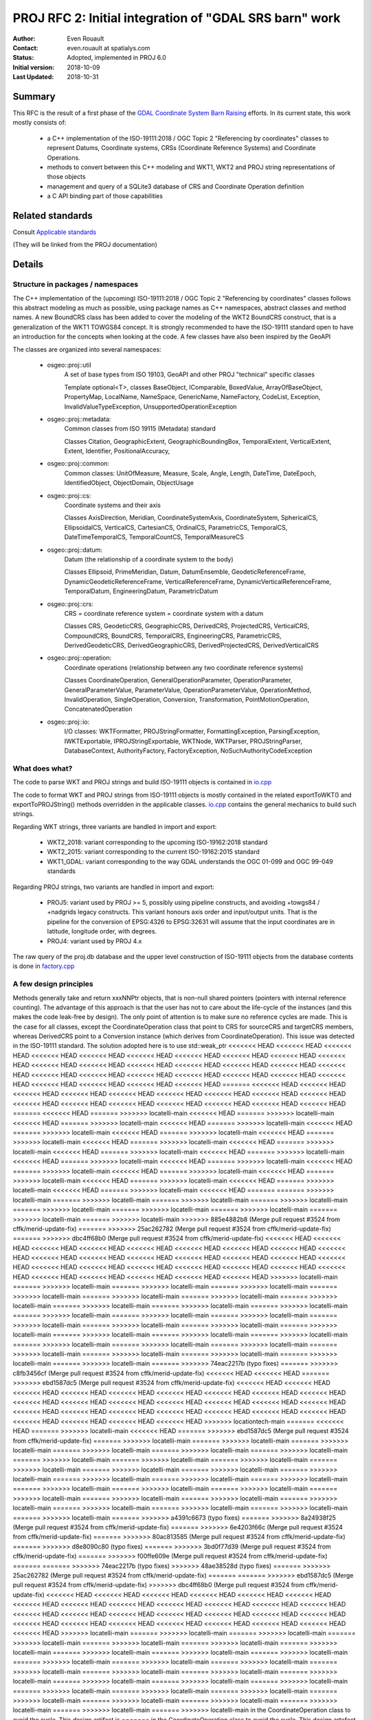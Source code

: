 .. _rfc2:

====================================================================
PROJ RFC 2: Initial integration of "GDAL SRS barn" work
====================================================================

:Author: Even Rouault
:Contact: even.rouault at spatialys.com
:Status: Adopted, implemented in PROJ 6.0
:Initial version: 2018-10-09
:Last Updated: 2018-10-31

Summary
-------

This RFC is the result of a first phase of the `GDAL Coordinate System Barn Raising`_
efforts. In its current state, this work mostly consists of:

  - a C++ implementation of the ISO-19111:2018 / OGC Topic 2 "Referencing by
    coordinates" classes to represent Datums, Coordinate systems, CRSs
    (Coordinate Reference Systems) and Coordinate Operations.
  - methods to convert between this C++ modeling and WKT1, WKT2 and PROJ string representations of those objects
  - management and query of a SQLite3 database of CRS and Coordinate Operation definition
  - a C API binding part of those capabilities

.. _`GDAL Coordinate System Barn Raising`: https://gdalbarn.com/


Related standards
-----------------

Consult `Applicable standards`_

.. _`Applicable standards`: http://even.rouault.free.fr/proj_cpp_api/html/general_doc.html#standards

(They will be linked from the PROJ documentation)


Details
-------

Structure in packages / namespaces
**********************************

The C++ implementation of the (upcoming) ISO-19111:2018 / OGC Topic 2 "Referencing by
coordinates" classes follows this abstract modeling as much as possible, using
package names as C++ namespaces, abstract classes and method names. A new
BoundCRS class has been added to cover the modeling of the WKT2 BoundCRS
construct, that is a generalization of the WKT1 TOWGS84 concept. It is
strongly recommended to have the ISO-19111 standard open to have an introduction
for the concepts when looking at the code. A few classes have also been
inspired by the GeoAPI

The classes are organized into several namespaces:

    - osgeo::proj::util
        A set of base types from ISO 19103, GeoAPI and other PROJ "technical"
        specific classes 

        Template optional<T>, classes BaseObject, IComparable, BoxedValue,
        ArrayOfBaseObject, PropertyMap, LocalName, NameSpace, GenericName,
        NameFactory, CodeList, Exception, InvalidValueTypeException,
        UnsupportedOperationException

    - osgeo::proj::metadata:
        Common classes from ISO 19115 (Metadata) standard 

        Classes Citation, GeographicExtent, GeographicBoundingBox,
        TemporalExtent, VerticalExtent, Extent, Identifier, PositionalAccuracy,

    - osgeo::proj::common: 
        Common classes: UnitOfMeasure, Measure, Scale, Angle, Length, DateTime,
        DateEpoch, IdentifiedObject, ObjectDomain, ObjectUsage

    - osgeo::proj::cs:
        Coordinate systems and their axis 
        
        Classes AxisDirection, Meridian, CoordinateSystemAxis, CoordinateSystem,
        SphericalCS, EllipsoidalCS, VerticalCS, CartesianCS, OrdinalCS,
        ParametricCS, TemporalCS, DateTimeTemporalCS, TemporalCountCS,
        TemporalMeasureCS

    - osgeo::proj::datum:
        Datum (the relationship of a coordinate system to the body) 

        Classes Ellipsoid, PrimeMeridian, Datum, DatumEnsemble,
        GeodeticReferenceFrame, DynamicGeodeticReferenceFrame,
        VerticalReferenceFrame, DynamicVerticalReferenceFrame, TemporalDatum,
        EngineeringDatum, ParametricDatum

    - osgeo::proj::crs:
        CRS = coordinate reference system = coordinate system with a datum

        Classes CRS, GeodeticCRS, GeographicCRS, DerivedCRS, ProjectedCRS,
        VerticalCRS, CompoundCRS, BoundCRS, TemporalCRS, EngineeringCRS,
        ParametricCRS, DerivedGeodeticCRS, DerivedGeographicCRS,
        DerivedProjectedCRS, DerivedVerticalCRS

    - osgeo::proj::operation:
        Coordinate operations (relationship between any two coordinate
        reference systems) 

        Classes CoordinateOperation, GeneralOperationParameter,
        OperationParameter, GeneralParameterValue, ParameterValue,
        OperationParameterValue, OperationMethod, InvalidOperation,
        SingleOperation, Conversion, Transformation, PointMotionOperation,
        ConcatenatedOperation 

    - osgeo::proj::io:
        I/O classes: WKTFormatter, PROJStringFormatter, FormattingException,
        ParsingException, IWKTExportable, IPROJStringExportable, WKTNode,
        WKTParser, PROJStringParser, DatabaseContext, AuthorityFactory,
        FactoryException, NoSuchAuthorityCodeException

What does what?
***************

The code to parse WKT and PROJ strings and build ISO-19111 objects is
contained in `io.cpp`_

The code to format WKT and PROJ strings from ISO-19111 objects is mostly
contained in the related exportToWKT() and exportToPROJString() methods
overridden in the applicable classes. `io.cpp`_ contains the general mechanics
to build such strings.

Regarding WKT strings, three variants are handled in import and export:

    - WKT2_2018: variant corresponding to the upcoming ISO-19162:2018 standard

    - WKT2_2015: variant corresponding to the current ISO-19162:2015 standard

    - WKT1_GDAL: variant corresponding to the way GDAL understands the OGC
      01-099 and OGC 99-049 standards

Regarding PROJ strings, two variants are handled in import and export:

    - PROJ5: variant used by PROJ >= 5, possibly using pipeline constructs,
      and avoiding +towgs84 / +nadgrids legacy constructs. This variant honours
      axis order and input/output units. That is the pipeline for the conversion
      of EPSG:4326 to EPSG:32631 will assume that the input coordinates are in
      latitude, longitude order, with degrees.

    - PROJ4: variant used by PROJ 4.x

The raw query of the proj.db database and the upper level construction of
ISO-19111 objects from the database contents is done in `factory.cpp`_

A few design principles
***********************

Methods generally take and return xxxNNPtr objects, that is non-null shared
pointers (pointers with internal reference counting). The advantage of this
approach is that the user has not to care about the life-cycle of the
instances (and this makes the code leak-free by design). The only point of
attention is to make sure no reference cycles are made. This is the case for
all classes, except the CoordinateOperation class that point to CRS for
sourceCRS and targetCRS members, whereas DerivedCRS point to a Conversion
instance (which derives from CoordinateOperation). This issue was detected in
the ISO-19111 standard. The solution adopted here is to use std::weak_ptr
<<<<<<< HEAD
<<<<<<< HEAD
<<<<<<< HEAD
<<<<<<< HEAD
<<<<<<< HEAD
<<<<<<< HEAD
<<<<<<< HEAD
<<<<<<< HEAD
<<<<<<< HEAD
<<<<<<< HEAD
<<<<<<< HEAD
<<<<<<< HEAD
<<<<<<< HEAD
<<<<<<< HEAD
<<<<<<< HEAD
<<<<<<< HEAD
<<<<<<< HEAD
<<<<<<< HEAD
<<<<<<< HEAD
<<<<<<< HEAD
<<<<<<< HEAD
<<<<<<< HEAD
<<<<<<< HEAD
<<<<<<< HEAD
<<<<<<< HEAD
<<<<<<< HEAD
<<<<<<< HEAD
<<<<<<< HEAD
=======
<<<<<<< HEAD
<<<<<<< HEAD
<<<<<<< HEAD
<<<<<<< HEAD
<<<<<<< HEAD
<<<<<<< HEAD
<<<<<<< HEAD
<<<<<<< HEAD
<<<<<<< HEAD
<<<<<<< HEAD
<<<<<<< HEAD
<<<<<<< HEAD
<<<<<<< HEAD
<<<<<<< HEAD
<<<<<<< HEAD
<<<<<<< HEAD
=======
<<<<<<< HEAD
=======
>>>>>>> locatelli-main
<<<<<<< HEAD
=======
>>>>>>> locatelli-main
<<<<<<< HEAD
=======
>>>>>>> locatelli-main
<<<<<<< HEAD
=======
>>>>>>> locatelli-main
<<<<<<< HEAD
=======
>>>>>>> locatelli-main
<<<<<<< HEAD
=======
>>>>>>> locatelli-main
<<<<<<< HEAD
=======
>>>>>>> locatelli-main
<<<<<<< HEAD
=======
>>>>>>> locatelli-main
<<<<<<< HEAD
=======
>>>>>>> locatelli-main
<<<<<<< HEAD
=======
>>>>>>> locatelli-main
<<<<<<< HEAD
=======
>>>>>>> locatelli-main
<<<<<<< HEAD
=======
>>>>>>> locatelli-main
<<<<<<< HEAD
=======
>>>>>>> locatelli-main
<<<<<<< HEAD
=======
>>>>>>> locatelli-main
<<<<<<< HEAD
=======
>>>>>>> locatelli-main
<<<<<<< HEAD
=======
>>>>>>> locatelli-main
<<<<<<< HEAD
=======
>>>>>>> locatelli-main
<<<<<<< HEAD
=======
>>>>>>> locatelli-main
<<<<<<< HEAD
=======
>>>>>>> locatelli-main
<<<<<<< HEAD
=======
=======
>>>>>>> locatelli-main
=======
>>>>>>> locatelli-main
=======
>>>>>>> locatelli-main
=======
>>>>>>> locatelli-main
=======
>>>>>>> locatelli-main
=======
>>>>>>> locatelli-main
=======
>>>>>>> locatelli-main
=======
>>>>>>> locatelli-main
=======
>>>>>>> locatelli-main
>>>>>>> 885e4882b8 (Merge pull request #3524 from cffk/merid-update-fix)
=======
>>>>>>> 25ac262782 (Merge pull request #3524 from cffk/merid-update-fix)
=======
>>>>>>> dbc4ff68b0 (Merge pull request #3524 from cffk/merid-update-fix)
<<<<<<< HEAD
<<<<<<< HEAD
<<<<<<< HEAD
<<<<<<< HEAD
<<<<<<< HEAD
<<<<<<< HEAD
<<<<<<< HEAD
<<<<<<< HEAD
<<<<<<< HEAD
<<<<<<< HEAD
<<<<<<< HEAD
<<<<<<< HEAD
<<<<<<< HEAD
<<<<<<< HEAD
<<<<<<< HEAD
<<<<<<< HEAD
<<<<<<< HEAD
<<<<<<< HEAD
<<<<<<< HEAD
<<<<<<< HEAD
<<<<<<< HEAD
<<<<<<< HEAD
<<<<<<< HEAD
<<<<<<< HEAD
<<<<<<< HEAD
<<<<<<< HEAD
<<<<<<< HEAD
<<<<<<< HEAD
>>>>>>> locatelli-main
=======
>>>>>>> locatelli-main
=======
>>>>>>> locatelli-main
=======
>>>>>>> locatelli-main
=======
>>>>>>> locatelli-main
=======
>>>>>>> locatelli-main
=======
>>>>>>> locatelli-main
=======
>>>>>>> locatelli-main
=======
>>>>>>> locatelli-main
=======
>>>>>>> locatelli-main
=======
>>>>>>> locatelli-main
=======
>>>>>>> locatelli-main
=======
>>>>>>> locatelli-main
=======
>>>>>>> locatelli-main
=======
>>>>>>> locatelli-main
=======
>>>>>>> locatelli-main
=======
>>>>>>> locatelli-main
=======
>>>>>>> locatelli-main
=======
>>>>>>> locatelli-main
=======
>>>>>>> locatelli-main
=======
>>>>>>> locatelli-main
=======
>>>>>>> locatelli-main
=======
>>>>>>> locatelli-main
=======
>>>>>>> locatelli-main
=======
>>>>>>> locatelli-main
=======
>>>>>>> locatelli-main
=======
>>>>>>> locatelli-main
=======
>>>>>>> locatelli-main
=======
>>>>>>> locatelli-main
=======
>>>>>>> 74eac2217b (typo fixes)
=======
>>>>>>> c8fb3456cf (Merge pull request #3524 from cffk/merid-update-fix)
<<<<<<< HEAD
<<<<<<< HEAD
=======
>>>>>>> ebd1587dc5 (Merge pull request #3524 from cffk/merid-update-fix)
<<<<<<< HEAD
<<<<<<< HEAD
<<<<<<< HEAD
<<<<<<< HEAD
<<<<<<< HEAD
<<<<<<< HEAD
<<<<<<< HEAD
<<<<<<< HEAD
<<<<<<< HEAD
<<<<<<< HEAD
<<<<<<< HEAD
<<<<<<< HEAD
<<<<<<< HEAD
<<<<<<< HEAD
<<<<<<< HEAD
<<<<<<< HEAD
<<<<<<< HEAD
<<<<<<< HEAD
<<<<<<< HEAD
<<<<<<< HEAD
<<<<<<< HEAD
<<<<<<< HEAD
<<<<<<< HEAD
<<<<<<< HEAD
<<<<<<< HEAD
<<<<<<< HEAD
<<<<<<< HEAD
>>>>>>> locationtech-main
=======
<<<<<<< HEAD
=======
>>>>>>> locatelli-main
<<<<<<< HEAD
=======
>>>>>>> ebd1587dc5 (Merge pull request #3524 from cffk/merid-update-fix)
=======
>>>>>>> locatelli-main
=======
>>>>>>> locatelli-main
=======
>>>>>>> locatelli-main
=======
>>>>>>> locatelli-main
=======
>>>>>>> locatelli-main
=======
>>>>>>> locatelli-main
=======
>>>>>>> locatelli-main
=======
>>>>>>> locatelli-main
=======
>>>>>>> locatelli-main
=======
>>>>>>> locatelli-main
=======
>>>>>>> locatelli-main
=======
>>>>>>> locatelli-main
=======
>>>>>>> locatelli-main
=======
>>>>>>> locatelli-main
=======
>>>>>>> locatelli-main
=======
>>>>>>> locatelli-main
=======
>>>>>>> locatelli-main
=======
>>>>>>> locatelli-main
=======
>>>>>>> locatelli-main
=======
>>>>>>> locatelli-main
=======
>>>>>>> locatelli-main
=======
>>>>>>> locatelli-main
=======
>>>>>>> locatelli-main
=======
>>>>>>> locatelli-main
=======
>>>>>>> locatelli-main
=======
>>>>>>> locatelli-main
=======
>>>>>>> locatelli-main
=======
>>>>>>> a4391c6673 (typo fixes)
=======
>>>>>>> 8a24938f25 (Merge pull request #3524 from cffk/merid-update-fix)
=======
>>>>>>> 6e4203f66c (Merge pull request #3524 from cffk/merid-update-fix)
=======
>>>>>>> 80ac813585 (Merge pull request #3524 from cffk/merid-update-fix)
=======
>>>>>>> d8e8090c80 (typo fixes)
=======
>>>>>>> 3bd0f77d39 (Merge pull request #3524 from cffk/merid-update-fix)
=======
>>>>>>> f00ffe609e (Merge pull request #3524 from cffk/merid-update-fix)
=======
=======
>>>>>>> 74eac2217b (typo fixes)
>>>>>>> 48ae38528d (typo fixes)
=======
>>>>>>> 25ac262782 (Merge pull request #3524 from cffk/merid-update-fix)
=======
=======
>>>>>>> ebd1587dc5 (Merge pull request #3524 from cffk/merid-update-fix)
>>>>>>> dbc4ff68b0 (Merge pull request #3524 from cffk/merid-update-fix)
<<<<<<< HEAD
<<<<<<< HEAD
<<<<<<< HEAD
<<<<<<< HEAD
<<<<<<< HEAD
<<<<<<< HEAD
<<<<<<< HEAD
<<<<<<< HEAD
<<<<<<< HEAD
<<<<<<< HEAD
<<<<<<< HEAD
<<<<<<< HEAD
<<<<<<< HEAD
<<<<<<< HEAD
<<<<<<< HEAD
<<<<<<< HEAD
<<<<<<< HEAD
<<<<<<< HEAD
<<<<<<< HEAD
<<<<<<< HEAD
<<<<<<< HEAD
<<<<<<< HEAD
<<<<<<< HEAD
<<<<<<< HEAD
<<<<<<< HEAD
<<<<<<< HEAD
<<<<<<< HEAD
<<<<<<< HEAD
>>>>>>> locatelli-main
=======
>>>>>>> locatelli-main
=======
>>>>>>> locatelli-main
=======
>>>>>>> locatelli-main
=======
>>>>>>> locatelli-main
=======
>>>>>>> locatelli-main
=======
>>>>>>> locatelli-main
=======
>>>>>>> locatelli-main
=======
>>>>>>> locatelli-main
=======
>>>>>>> locatelli-main
=======
>>>>>>> locatelli-main
=======
>>>>>>> locatelli-main
=======
>>>>>>> locatelli-main
=======
>>>>>>> locatelli-main
=======
>>>>>>> locatelli-main
=======
>>>>>>> locatelli-main
=======
>>>>>>> locatelli-main
=======
>>>>>>> locatelli-main
=======
>>>>>>> locatelli-main
=======
>>>>>>> locatelli-main
=======
>>>>>>> locatelli-main
=======
>>>>>>> locatelli-main
=======
>>>>>>> locatelli-main
=======
>>>>>>> locatelli-main
=======
>>>>>>> locatelli-main
=======
>>>>>>> locatelli-main
=======
>>>>>>> locatelli-main
=======
>>>>>>> locatelli-main
=======
>>>>>>> locatelli-main
in the CoordinateOperation class to avoid the cycle. This design artifact is
=======
in the CoordinateOperation class to avoid the cycle. This design artefact is
<<<<<<< HEAD
<<<<<<< HEAD
<<<<<<< HEAD
<<<<<<< HEAD
<<<<<<< HEAD
<<<<<<< HEAD
<<<<<<< HEAD
<<<<<<< HEAD
<<<<<<< HEAD
<<<<<<< HEAD
<<<<<<< HEAD
<<<<<<< HEAD
<<<<<<< HEAD
<<<<<<< HEAD
<<<<<<< HEAD
<<<<<<< HEAD
<<<<<<< HEAD
<<<<<<< HEAD
<<<<<<< HEAD
<<<<<<< HEAD
<<<<<<< HEAD
<<<<<<< HEAD
<<<<<<< HEAD
<<<<<<< HEAD
<<<<<<< HEAD
<<<<<<< HEAD
<<<<<<< HEAD
<<<<<<< HEAD
<<<<<<< HEAD
<<<<<<< HEAD
<<<<<<< HEAD
=======
<<<<<<< HEAD
>>>>>>> 360db021b6 (Merge pull request #3524 from cffk/merid-update-fix)
=======
>>>>>>> location-main
=======
>>>>>>> 360db021b6 (Merge pull request #3524 from cffk/merid-update-fix)
=======
>>>>>>> locationtech-main
=======
>>>>>>> 360db021b6 (Merge pull request #3524 from cffk/merid-update-fix)
=======
>>>>>>> locatelli-main
=======
>>>>>>> 360db021b6 (Merge pull request #3524 from cffk/merid-update-fix)
=======
>>>>>>> locatelli-main
=======
>>>>>>> 360db021b6 (Merge pull request #3524 from cffk/merid-update-fix)
=======
>>>>>>> locatelli-main
=======
>>>>>>> 360db021b6 (Merge pull request #3524 from cffk/merid-update-fix)
=======
>>>>>>> locatelli-main
=======
>>>>>>> 360db021b6 (Merge pull request #3524 from cffk/merid-update-fix)
=======
>>>>>>> locatelli-main
=======
>>>>>>> 360db021b6 (Merge pull request #3524 from cffk/merid-update-fix)
=======
>>>>>>> locatelli-main
=======
>>>>>>> 360db021b6 (Merge pull request #3524 from cffk/merid-update-fix)
=======
>>>>>>> locatelli-main
=======
>>>>>>> 360db021b6 (Merge pull request #3524 from cffk/merid-update-fix)
=======
>>>>>>> locatelli-main
=======
>>>>>>> 360db021b6 (Merge pull request #3524 from cffk/merid-update-fix)
=======
>>>>>>> locatelli-main
=======
>>>>>>> 360db021b6 (Merge pull request #3524 from cffk/merid-update-fix)
=======
>>>>>>> locatelli-main
=======
>>>>>>> 360db021b6 (Merge pull request #3524 from cffk/merid-update-fix)
=======
>>>>>>> locatelli-main
=======
>>>>>>> 360db021b6 (Merge pull request #3524 from cffk/merid-update-fix)
=======
>>>>>>> locatelli-main
=======
>>>>>>> 360db021b6 (Merge pull request #3524 from cffk/merid-update-fix)
=======
>>>>>>> locatelli-main
=======
>>>>>>> 360db021b6 (Merge pull request #3524 from cffk/merid-update-fix)
=======
>>>>>>> locatelli-main
=======
>>>>>>> 360db021b6 (Merge pull request #3524 from cffk/merid-update-fix)
=======
>>>>>>> locatelli-main
=======
>>>>>>> 360db021b6 (Merge pull request #3524 from cffk/merid-update-fix)
=======
>>>>>>> locatelli-main
=======
>>>>>>> 360db021b6 (Merge pull request #3524 from cffk/merid-update-fix)
=======
>>>>>>> locatelli-main
=======
>>>>>>> 360db021b6 (Merge pull request #3524 from cffk/merid-update-fix)
=======
>>>>>>> locatelli-main
=======
>>>>>>> 360db021b6 (Merge pull request #3524 from cffk/merid-update-fix)
=======
>>>>>>> locatelli-main
=======
>>>>>>> 360db021b6 (Merge pull request #3524 from cffk/merid-update-fix)
=======
>>>>>>> locatelli-main
=======
>>>>>>> 360db021b6 (Merge pull request #3524 from cffk/merid-update-fix)
=======
>>>>>>> locatelli-main
=======
>>>>>>> 360db021b6 (Merge pull request #3524 from cffk/merid-update-fix)
=======
>>>>>>> locatelli-main
=======
>>>>>>> 360db021b6 (Merge pull request #3524 from cffk/merid-update-fix)
=======
>>>>>>> locatelli-main
=======
>>>>>>> 360db021b6 (Merge pull request #3524 from cffk/merid-update-fix)
=======
>>>>>>> locatelli-main
=======
>>>>>>> 360db021b6 (Merge pull request #3524 from cffk/merid-update-fix)
=======
>>>>>>> locatelli-main
=======
>>>>>>> 360db021b6 (Merge pull request #3524 from cffk/merid-update-fix)
=======
>>>>>>> locatelli-main
=======
>>>>>>> 360db021b6 (Merge pull request #3524 from cffk/merid-update-fix)
=======
>>>>>>> locatelli-main
=======
>>>>>>> 360db021b6 (Merge pull request #3524 from cffk/merid-update-fix)
=======
>>>>>>> locatelli-main
=======
>>>>>>> 360db021b6 (Merge pull request #3524 from cffk/merid-update-fix)
=======
>>>>>>> locatelli-main
>>>>>>> locationtech-main
=======
in the CoordinateOperation class to avoid the cycle. This design artefact is
>>>>>>> 748ccdbcc6 (Merge pull request #3524 from cffk/merid-update-fix)
<<<<<<< HEAD
<<<<<<< HEAD
<<<<<<< HEAD
<<<<<<< HEAD
<<<<<<< HEAD
<<<<<<< HEAD
<<<<<<< HEAD
<<<<<<< HEAD
<<<<<<< HEAD
<<<<<<< HEAD
<<<<<<< HEAD
<<<<<<< HEAD
<<<<<<< HEAD
<<<<<<< HEAD
<<<<<<< HEAD
<<<<<<< HEAD
<<<<<<< HEAD
<<<<<<< HEAD
<<<<<<< HEAD
<<<<<<< HEAD
<<<<<<< HEAD
<<<<<<< HEAD
<<<<<<< HEAD
<<<<<<< HEAD
<<<<<<< HEAD
<<<<<<< HEAD
<<<<<<< HEAD
<<<<<<< HEAD
<<<<<<< HEAD
<<<<<<< HEAD
<<<<<<< HEAD
=======
in the CoordinateOperation class to avoid the cycle. This design artifact is
>>>>>>> e4a6fd6d75 (typo fixes)
=======
<<<<<<< HEAD
=======
>>>>>>> locationtech-main
=======
>>>>>>> locatelli-main
=======
>>>>>>> locatelli-main
=======
>>>>>>> locatelli-main
=======
>>>>>>> locatelli-main
=======
>>>>>>> locatelli-main
=======
>>>>>>> locatelli-main
=======
>>>>>>> locatelli-main
=======
>>>>>>> locatelli-main
=======
>>>>>>> locatelli-main
=======
>>>>>>> locatelli-main
=======
>>>>>>> locatelli-main
=======
>>>>>>> locatelli-main
=======
>>>>>>> locatelli-main
=======
>>>>>>> locatelli-main
=======
>>>>>>> locatelli-main
=======
>>>>>>> locatelli-main
=======
>>>>>>> locatelli-main
=======
>>>>>>> locatelli-main
=======
>>>>>>> locatelli-main
=======
>>>>>>> locatelli-main
=======
>>>>>>> locatelli-main
=======
>>>>>>> locatelli-main
=======
>>>>>>> locatelli-main
=======
>>>>>>> locatelli-main
=======
>>>>>>> locatelli-main
=======
>>>>>>> locatelli-main
=======
>>>>>>> locatelli-main
=======
>>>>>>> locatelli-main
=======
>>>>>>> locatelli-main
>>>>>>> a8fbb11965 (Merge pull request #3524 from cffk/merid-update-fix)
=======
=======
in the CoordinateOperation class to avoid the cycle. This design artifact is
>>>>>>> e4a6fd6d75 (typo fixes)
<<<<<<< HEAD
<<<<<<< HEAD
<<<<<<< HEAD
<<<<<<< HEAD
<<<<<<< HEAD
<<<<<<< HEAD
<<<<<<< HEAD
<<<<<<< HEAD
<<<<<<< HEAD
<<<<<<< HEAD
<<<<<<< HEAD
<<<<<<< HEAD
<<<<<<< HEAD
<<<<<<< HEAD
<<<<<<< HEAD
<<<<<<< HEAD
<<<<<<< HEAD
<<<<<<< HEAD
<<<<<<< HEAD
<<<<<<< HEAD
<<<<<<< HEAD
<<<<<<< HEAD
<<<<<<< HEAD
<<<<<<< HEAD
<<<<<<< HEAD
<<<<<<< HEAD
<<<<<<< HEAD
<<<<<<< HEAD
<<<<<<< HEAD
<<<<<<< HEAD
<<<<<<< HEAD
>>>>>>> aa21c6fa76 (typo fixes)
=======
>>>>>>> location-main
=======
=======
<<<<<<< HEAD
<<<<<<< HEAD
<<<<<<< HEAD
>>>>>>> locatelli-main
=======
>>>>>>> locatelli-main
<<<<<<< HEAD
<<<<<<< HEAD
=======
>>>>>>> c8fb3456cf (Merge pull request #3524 from cffk/merid-update-fix)
<<<<<<< HEAD
<<<<<<< HEAD
>>>>>>> aa21c6fa76 (typo fixes)
=======
>>>>>>> locationtech-main
=======
=======
<<<<<<< HEAD
=======
>>>>>>> locatelli-main
<<<<<<< HEAD
<<<<<<< HEAD
<<<<<<< HEAD
=======
>>>>>>> c8fb3456cf (Merge pull request #3524 from cffk/merid-update-fix)
<<<<<<< HEAD
>>>>>>> locatelli-main
=======
>>>>>>> locatelli-main
=======
>>>>>>> locatelli-main
=======
<<<<<<< HEAD
=======
>>>>>>> c8fb3456cf (Merge pull request #3524 from cffk/merid-update-fix)
>>>>>>> locatelli-main
=======
=======
>>>>>>> c8fb3456cf (Merge pull request #3524 from cffk/merid-update-fix)
>>>>>>> locatelli-main
=======
=======
>>>>>>> c8fb3456cf (Merge pull request #3524 from cffk/merid-update-fix)
>>>>>>> locatelli-main
=======
=======
>>>>>>> c8fb3456cf (Merge pull request #3524 from cffk/merid-update-fix)
>>>>>>> locatelli-main
=======
=======
>>>>>>> c8fb3456cf (Merge pull request #3524 from cffk/merid-update-fix)
>>>>>>> locatelli-main
=======
=======
>>>>>>> c8fb3456cf (Merge pull request #3524 from cffk/merid-update-fix)
>>>>>>> locatelli-main
=======
=======
>>>>>>> c8fb3456cf (Merge pull request #3524 from cffk/merid-update-fix)
>>>>>>> locatelli-main
=======
=======
>>>>>>> c8fb3456cf (Merge pull request #3524 from cffk/merid-update-fix)
>>>>>>> locatelli-main
=======
=======
>>>>>>> c8fb3456cf (Merge pull request #3524 from cffk/merid-update-fix)
>>>>>>> locatelli-main
=======
=======
>>>>>>> c8fb3456cf (Merge pull request #3524 from cffk/merid-update-fix)
>>>>>>> locatelli-main
=======
=======
>>>>>>> c8fb3456cf (Merge pull request #3524 from cffk/merid-update-fix)
>>>>>>> locatelli-main
=======
=======
>>>>>>> c8fb3456cf (Merge pull request #3524 from cffk/merid-update-fix)
>>>>>>> locatelli-main
=======
=======
>>>>>>> c8fb3456cf (Merge pull request #3524 from cffk/merid-update-fix)
>>>>>>> locatelli-main
=======
=======
>>>>>>> c8fb3456cf (Merge pull request #3524 from cffk/merid-update-fix)
>>>>>>> locatelli-main
=======
=======
>>>>>>> c8fb3456cf (Merge pull request #3524 from cffk/merid-update-fix)
>>>>>>> locatelli-main
=======
=======
>>>>>>> c8fb3456cf (Merge pull request #3524 from cffk/merid-update-fix)
>>>>>>> locatelli-main
=======
=======
>>>>>>> c8fb3456cf (Merge pull request #3524 from cffk/merid-update-fix)
>>>>>>> locatelli-main
=======
=======
>>>>>>> c8fb3456cf (Merge pull request #3524 from cffk/merid-update-fix)
>>>>>>> locatelli-main
=======
=======
>>>>>>> c8fb3456cf (Merge pull request #3524 from cffk/merid-update-fix)
>>>>>>> locatelli-main
=======
=======
>>>>>>> c8fb3456cf (Merge pull request #3524 from cffk/merid-update-fix)
>>>>>>> locatelli-main
=======
=======
>>>>>>> c8fb3456cf (Merge pull request #3524 from cffk/merid-update-fix)
>>>>>>> locatelli-main
=======
=======
>>>>>>> c8fb3456cf (Merge pull request #3524 from cffk/merid-update-fix)
>>>>>>> locatelli-main
=======
=======
>>>>>>> c8fb3456cf (Merge pull request #3524 from cffk/merid-update-fix)
>>>>>>> locatelli-main
=======
=======
>>>>>>> c8fb3456cf (Merge pull request #3524 from cffk/merid-update-fix)
>>>>>>> locatelli-main
=======
=======
>>>>>>> c8fb3456cf (Merge pull request #3524 from cffk/merid-update-fix)
>>>>>>> locatelli-main
=======
>>>>>>> 8a24938f25 (Merge pull request #3524 from cffk/merid-update-fix)
=======
>>>>>>> 48ae38528d (typo fixes)
=======
=======
>>>>>>> c8fb3456cf (Merge pull request #3524 from cffk/merid-update-fix)
>>>>>>> 25ac262782 (Merge pull request #3524 from cffk/merid-update-fix)
>>>>>>> aa21c6fa76 (typo fixes)
=======
<<<<<<< HEAD
<<<<<<< HEAD
<<<<<<< HEAD
<<<<<<< HEAD
<<<<<<< HEAD
<<<<<<< HEAD
<<<<<<< HEAD
<<<<<<< HEAD
<<<<<<< HEAD
<<<<<<< HEAD
<<<<<<< HEAD
<<<<<<< HEAD
<<<<<<< HEAD
<<<<<<< HEAD
<<<<<<< HEAD
<<<<<<< HEAD
<<<<<<< HEAD
<<<<<<< HEAD
<<<<<<< HEAD
<<<<<<< HEAD
<<<<<<< HEAD
<<<<<<< HEAD
<<<<<<< HEAD
<<<<<<< HEAD
<<<<<<< HEAD
<<<<<<< HEAD
<<<<<<< HEAD
<<<<<<< HEAD
>>>>>>> locatelli-main
=======
>>>>>>> locatelli-main
=======
>>>>>>> locatelli-main
=======
>>>>>>> locatelli-main
=======
>>>>>>> locatelli-main
=======
>>>>>>> locatelli-main
=======
>>>>>>> locatelli-main
=======
>>>>>>> locatelli-main
=======
>>>>>>> locatelli-main
=======
>>>>>>> locatelli-main
=======
>>>>>>> locatelli-main
=======
>>>>>>> locatelli-main
=======
>>>>>>> locatelli-main
=======
>>>>>>> locatelli-main
=======
>>>>>>> locatelli-main
=======
>>>>>>> locatelli-main
=======
>>>>>>> locatelli-main
=======
>>>>>>> locatelli-main
=======
>>>>>>> locatelli-main
=======
>>>>>>> locatelli-main
=======
>>>>>>> locatelli-main
=======
>>>>>>> locatelli-main
=======
>>>>>>> locatelli-main
=======
>>>>>>> locatelli-main
=======
>>>>>>> locatelli-main
=======
>>>>>>> locatelli-main
=======
>>>>>>> locatelli-main
=======
>>>>>>> locatelli-main
=======
>>>>>>> locatelli-main
=======
in the CoordinateOperation class to avoid the cycle. This design artifact is
=======
in the CoordinateOperation class to avoid the cycle. This design artefact is
>>>>>>> 360db021b (Merge pull request #3524 from cffk/merid-update-fix)
>>>>>>> 3771d4aec1 (Merge pull request #3524 from cffk/merid-update-fix)
<<<<<<< HEAD
<<<<<<< HEAD
<<<<<<< HEAD
<<<<<<< HEAD
<<<<<<< HEAD
<<<<<<< HEAD
<<<<<<< HEAD
<<<<<<< HEAD
<<<<<<< HEAD
<<<<<<< HEAD
<<<<<<< HEAD
<<<<<<< HEAD
<<<<<<< HEAD
<<<<<<< HEAD
<<<<<<< HEAD
<<<<<<< HEAD
<<<<<<< HEAD
<<<<<<< HEAD
<<<<<<< HEAD
<<<<<<< HEAD
<<<<<<< HEAD
<<<<<<< HEAD
<<<<<<< HEAD
<<<<<<< HEAD
<<<<<<< HEAD
<<<<<<< HEAD
<<<<<<< HEAD
<<<<<<< HEAD
<<<<<<< HEAD
<<<<<<< HEAD
<<<<<<< HEAD
=======
in the CoordinateOperation class to avoid the cycle. This design artefact is
>>>>>>> locationtech-main
=======
>>>>>>> b5f4d47b2b (Merge pull request #3524 from cffk/merid-update-fix)
=======
in the CoordinateOperation class to avoid the cycle. This design artefact is
>>>>>>> 153df87aaa (Merge pull request #3524 from cffk/merid-update-fix)
>>>>>>> location-main
=======
>>>>>>> b5f4d47b2b (Merge pull request #3524 from cffk/merid-update-fix)
<<<<<<< HEAD
<<<<<<< HEAD
=======
=======
>>>>>>> locatelli-main
=======
>>>>>>> locatelli-main
=======
>>>>>>> locatelli-main
=======
>>>>>>> locatelli-main
=======
>>>>>>> locatelli-main
=======
>>>>>>> locatelli-main
=======
>>>>>>> locatelli-main
=======
>>>>>>> locatelli-main
=======
>>>>>>> locatelli-main
=======
>>>>>>> locatelli-main
=======
>>>>>>> locatelli-main
=======
>>>>>>> locatelli-main
=======
>>>>>>> locatelli-main
=======
>>>>>>> locatelli-main
=======
>>>>>>> locatelli-main
=======
>>>>>>> locatelli-main
=======
>>>>>>> locatelli-main
=======
>>>>>>> locatelli-main
=======
>>>>>>> locatelli-main
=======
>>>>>>> locatelli-main
=======
>>>>>>> locatelli-main
=======
>>>>>>> locatelli-main
=======
>>>>>>> locatelli-main
=======
>>>>>>> locatelli-main
=======
>>>>>>> locatelli-main
=======
>>>>>>> locatelli-main
=======
>>>>>>> locatelli-main
=======
>>>>>>> locatelli-main
>>>>>>> b5f4d47b2b (Merge pull request #3524 from cffk/merid-update-fix)
<<<<<<< HEAD
<<<<<<< HEAD
<<<<<<< HEAD
<<<<<<< HEAD
<<<<<<< HEAD
<<<<<<< HEAD
=======
>>>>>>> 25ac262782 (Merge pull request #3524 from cffk/merid-update-fix)
=======
>>>>>>> dbc4ff68b0 (Merge pull request #3524 from cffk/merid-update-fix)
<<<<<<< HEAD
<<<<<<< HEAD
<<<<<<< HEAD
<<<<<<< HEAD
<<<<<<< HEAD
<<<<<<< HEAD
<<<<<<< HEAD
<<<<<<< HEAD
<<<<<<< HEAD
<<<<<<< HEAD
<<<<<<< HEAD
<<<<<<< HEAD
<<<<<<< HEAD
<<<<<<< HEAD
<<<<<<< HEAD
<<<<<<< HEAD
<<<<<<< HEAD
<<<<<<< HEAD
<<<<<<< HEAD
<<<<<<< HEAD
<<<<<<< HEAD
<<<<<<< HEAD
<<<<<<< HEAD
<<<<<<< HEAD
<<<<<<< HEAD
<<<<<<< HEAD
<<<<<<< HEAD
<<<<<<< HEAD
>>>>>>> locatelli-main
=======
>>>>>>> locatelli-main
=======
>>>>>>> locatelli-main
=======
>>>>>>> locatelli-main
=======
>>>>>>> locatelli-main
=======
>>>>>>> locatelli-main
=======
>>>>>>> locatelli-main
=======
>>>>>>> locatelli-main
=======
>>>>>>> locatelli-main
=======
>>>>>>> locatelli-main
=======
>>>>>>> locatelli-main
=======
>>>>>>> locatelli-main
=======
>>>>>>> locatelli-main
=======
>>>>>>> locatelli-main
=======
>>>>>>> locatelli-main
=======
>>>>>>> locatelli-main
=======
>>>>>>> locatelli-main
=======
>>>>>>> locatelli-main
=======
>>>>>>> locatelli-main
=======
>>>>>>> locatelli-main
=======
>>>>>>> locatelli-main
=======
>>>>>>> locatelli-main
=======
>>>>>>> locatelli-main
=======
>>>>>>> locatelli-main
=======
>>>>>>> locatelli-main
=======
>>>>>>> locatelli-main
=======
>>>>>>> locatelli-main
=======
>>>>>>> locatelli-main
=======
>>>>>>> locatelli-main
=======
in the CoordinateOperation class to avoid the cycle. This design artefact is
>>>>>>> 153df87aaa (Merge pull request #3524 from cffk/merid-update-fix)
=======
in the CoordinateOperation class to avoid the cycle. This design artefact is
>>>>>>> b609c280f5 (Merge pull request #3524 from cffk/merid-update-fix)
<<<<<<< HEAD
<<<<<<< HEAD
=======
<<<<<<< HEAD
<<<<<<< HEAD
<<<<<<< HEAD
<<<<<<< HEAD
<<<<<<< HEAD
<<<<<<< HEAD
<<<<<<< HEAD
<<<<<<< HEAD
<<<<<<< HEAD
<<<<<<< HEAD
<<<<<<< HEAD
<<<<<<< HEAD
<<<<<<< HEAD
<<<<<<< HEAD
<<<<<<< HEAD
<<<<<<< HEAD
<<<<<<< HEAD
<<<<<<< HEAD
<<<<<<< HEAD
<<<<<<< HEAD
<<<<<<< HEAD
<<<<<<< HEAD
<<<<<<< HEAD
<<<<<<< HEAD
<<<<<<< HEAD
<<<<<<< HEAD
<<<<<<< HEAD
<<<<<<< HEAD
<<<<<<< HEAD
>>>>>>> locatelli-main
=======
<<<<<<< HEAD
>>>>>>> locatelli-main
=======
=======
>>>>>>> locatelli-main
=======
>>>>>>> locatelli-main
=======
>>>>>>> locatelli-main
=======
>>>>>>> locatelli-main
=======
>>>>>>> locatelli-main
=======
>>>>>>> locatelli-main
=======
>>>>>>> locatelli-main
=======
>>>>>>> locatelli-main
=======
>>>>>>> locatelli-main
=======
>>>>>>> locatelli-main
=======
>>>>>>> locatelli-main
=======
>>>>>>> locatelli-main
=======
>>>>>>> locatelli-main
=======
>>>>>>> locatelli-main
=======
>>>>>>> locatelli-main
=======
>>>>>>> locatelli-main
=======
>>>>>>> locatelli-main
=======
>>>>>>> locatelli-main
=======
>>>>>>> locatelli-main
=======
>>>>>>> locatelli-main
=======
>>>>>>> locatelli-main
=======
>>>>>>> locatelli-main
=======
>>>>>>> locatelli-main
=======
>>>>>>> locatelli-main
=======
>>>>>>> locatelli-main
=======
>>>>>>> locatelli-main
=======
>>>>>>> locatelli-main
in the CoordinateOperation class to avoid the cycle. This design artifact is
>>>>>>> 86ade66356 (typo fixes)
=======
<<<<<<< HEAD
<<<<<<< HEAD
=======
<<<<<<< HEAD
<<<<<<< HEAD
<<<<<<< HEAD
<<<<<<< HEAD
<<<<<<< HEAD
<<<<<<< HEAD
<<<<<<< HEAD
<<<<<<< HEAD
<<<<<<< HEAD
<<<<<<< HEAD
<<<<<<< HEAD
<<<<<<< HEAD
<<<<<<< HEAD
<<<<<<< HEAD
<<<<<<< HEAD
<<<<<<< HEAD
<<<<<<< HEAD
<<<<<<< HEAD
<<<<<<< HEAD
<<<<<<< HEAD
<<<<<<< HEAD
<<<<<<< HEAD
<<<<<<< HEAD
<<<<<<< HEAD
<<<<<<< HEAD
<<<<<<< HEAD
<<<<<<< HEAD
<<<<<<< HEAD
<<<<<<< HEAD
>>>>>>> locatelli-main
=======
<<<<<<< HEAD
>>>>>>> locatelli-main
=======
=======
>>>>>>> locatelli-main
=======
>>>>>>> locatelli-main
=======
>>>>>>> locatelli-main
=======
>>>>>>> locatelli-main
=======
>>>>>>> locatelli-main
=======
>>>>>>> locatelli-main
=======
>>>>>>> locatelli-main
=======
>>>>>>> locatelli-main
=======
>>>>>>> locatelli-main
=======
>>>>>>> locatelli-main
=======
>>>>>>> locatelli-main
=======
>>>>>>> locatelli-main
=======
>>>>>>> locatelli-main
=======
>>>>>>> locatelli-main
=======
>>>>>>> locatelli-main
=======
>>>>>>> locatelli-main
=======
>>>>>>> locatelli-main
=======
>>>>>>> locatelli-main
=======
>>>>>>> locatelli-main
=======
>>>>>>> locatelli-main
=======
>>>>>>> locatelli-main
=======
>>>>>>> locatelli-main
=======
>>>>>>> locatelli-main
=======
>>>>>>> locatelli-main
=======
>>>>>>> locatelli-main
=======
>>>>>>> locatelli-main
=======
>>>>>>> locatelli-main
>>>>>>> 10b5e77237 (Merge pull request #3524 from cffk/merid-update-fix)
in the CoordinateOperation class to avoid the cycle. This design artifact is
=======
in the CoordinateOperation class to avoid the cycle. This design artefact is
<<<<<<< HEAD
>>>>>>> 360db021b6 (Merge pull request #3524 from cffk/merid-update-fix)
<<<<<<< HEAD
>>>>>>> c63e6e91bd (Merge pull request #3524 from cffk/merid-update-fix)
=======
=======
>>>>>>> locationtech-main
=======
in the CoordinateOperation class to avoid the cycle. This design artefact is
>>>>>>> 748ccdbcc6 (Merge pull request #3524 from cffk/merid-update-fix)
>>>>>>> a8fbb11965 (Merge pull request #3524 from cffk/merid-update-fix)
>>>>>>> 10b5e77237 (Merge pull request #3524 from cffk/merid-update-fix)
=======
>>>>>>> aa21c6fa76 (typo fixes)
>>>>>>> 74eac2217b (typo fixes)
<<<<<<< HEAD
<<<<<<< HEAD
=======
<<<<<<< HEAD
<<<<<<< HEAD
<<<<<<< HEAD
<<<<<<< HEAD
<<<<<<< HEAD
<<<<<<< HEAD
<<<<<<< HEAD
<<<<<<< HEAD
<<<<<<< HEAD
<<<<<<< HEAD
<<<<<<< HEAD
<<<<<<< HEAD
<<<<<<< HEAD
<<<<<<< HEAD
<<<<<<< HEAD
<<<<<<< HEAD
<<<<<<< HEAD
<<<<<<< HEAD
<<<<<<< HEAD
<<<<<<< HEAD
<<<<<<< HEAD
<<<<<<< HEAD
<<<<<<< HEAD
<<<<<<< HEAD
<<<<<<< HEAD
<<<<<<< HEAD
<<<<<<< HEAD
<<<<<<< HEAD
<<<<<<< HEAD
>>>>>>> locatelli-main
=======
<<<<<<< HEAD
>>>>>>> locatelli-main
=======
=======
>>>>>>> locatelli-main
=======
>>>>>>> locatelli-main
=======
>>>>>>> locatelli-main
=======
>>>>>>> locatelli-main
=======
>>>>>>> locatelli-main
=======
>>>>>>> locatelli-main
=======
>>>>>>> locatelli-main
=======
>>>>>>> locatelli-main
=======
>>>>>>> locatelli-main
=======
>>>>>>> locatelli-main
=======
>>>>>>> locatelli-main
=======
>>>>>>> locatelli-main
=======
>>>>>>> locatelli-main
=======
>>>>>>> locatelli-main
=======
>>>>>>> locatelli-main
=======
>>>>>>> locatelli-main
=======
>>>>>>> locatelli-main
=======
>>>>>>> locatelli-main
=======
>>>>>>> locatelli-main
=======
>>>>>>> locatelli-main
=======
>>>>>>> locatelli-main
=======
>>>>>>> locatelli-main
=======
>>>>>>> locatelli-main
=======
>>>>>>> locatelli-main
=======
>>>>>>> locatelli-main
=======
>>>>>>> locatelli-main
=======
>>>>>>> locatelli-main
>>>>>>> c8fb3456cf (Merge pull request #3524 from cffk/merid-update-fix)
=======
=======
in the CoordinateOperation class to avoid the cycle. This design artefact is
>>>>>>> 153df87aaa (Merge pull request #3524 from cffk/merid-update-fix)
>>>>>>> ebd1587dc5 (Merge pull request #3524 from cffk/merid-update-fix)
<<<<<<< HEAD
<<<<<<< HEAD
<<<<<<< HEAD
<<<<<<< HEAD
<<<<<<< HEAD
<<<<<<< HEAD
<<<<<<< HEAD
<<<<<<< HEAD
<<<<<<< HEAD
<<<<<<< HEAD
<<<<<<< HEAD
<<<<<<< HEAD
<<<<<<< HEAD
<<<<<<< HEAD
<<<<<<< HEAD
<<<<<<< HEAD
<<<<<<< HEAD
<<<<<<< HEAD
<<<<<<< HEAD
<<<<<<< HEAD
<<<<<<< HEAD
<<<<<<< HEAD
<<<<<<< HEAD
<<<<<<< HEAD
<<<<<<< HEAD
<<<<<<< HEAD
<<<<<<< HEAD
<<<<<<< HEAD
<<<<<<< HEAD
>>>>>>> locationtech-main
=======
in the CoordinateOperation class to avoid the cycle. This design artefact is
>>>>>>> 0a2f6458d1 (Merge pull request #3524 from cffk/merid-update-fix)
=======
in the CoordinateOperation class to avoid the cycle. This design artefact is
>>>>>>> locationtech-main
=======
<<<<<<< HEAD
=======
>>>>>>> locatelli-main
=======
>>>>>>> locatelli-main
=======
>>>>>>> locatelli-main
=======
>>>>>>> locatelli-main
=======
>>>>>>> locatelli-main
=======
>>>>>>> locatelli-main
=======
>>>>>>> locatelli-main
=======
>>>>>>> locatelli-main
=======
>>>>>>> locatelli-main
=======
>>>>>>> locatelli-main
=======
>>>>>>> locatelli-main
=======
>>>>>>> locatelli-main
=======
>>>>>>> locatelli-main
=======
>>>>>>> locatelli-main
=======
>>>>>>> locatelli-main
=======
>>>>>>> locatelli-main
=======
>>>>>>> locatelli-main
=======
>>>>>>> locatelli-main
=======
>>>>>>> locatelli-main
=======
>>>>>>> locatelli-main
=======
>>>>>>> locatelli-main
=======
>>>>>>> locatelli-main
=======
>>>>>>> locatelli-main
=======
>>>>>>> locatelli-main
=======
>>>>>>> locatelli-main
=======
>>>>>>> locatelli-main
=======
>>>>>>> locatelli-main
=======
>>>>>>> locatelli-main
=======
in the CoordinateOperation class to avoid the cycle. This design artefact is
>>>>>>> 208fcbd5e7 (Merge pull request #3524 from cffk/merid-update-fix)
=======
in the CoordinateOperation class to avoid the cycle. This design artifact is
>>>>>>> bf1dfe8af6 (typo fixes)
=======
=======
>>>>>>> bb15f534d5 (Merge pull request #3524 from cffk/merid-update-fix)
in the CoordinateOperation class to avoid the cycle. This design artifact is
=======
in the CoordinateOperation class to avoid the cycle. This design artefact is
<<<<<<< HEAD
>>>>>>> 360db021b6 (Merge pull request #3524 from cffk/merid-update-fix)
<<<<<<< HEAD
>>>>>>> a029d873e8 (Merge pull request #3524 from cffk/merid-update-fix)
=======
=======
>>>>>>> locationtech-main
=======
in the CoordinateOperation class to avoid the cycle. This design artefact is
<<<<<<< HEAD
>>>>>>> 748ccdbcc6 (Merge pull request #3524 from cffk/merid-update-fix)
>>>>>>> a8fbb11965 (Merge pull request #3524 from cffk/merid-update-fix)
>>>>>>> bb15f534d5 (Merge pull request #3524 from cffk/merid-update-fix)
=======
>>>>>>> aa21c6fa76 (typo fixes)
>>>>>>> a4391c6673 (typo fixes)
=======
>>>>>>> 8a24938f25 (Merge pull request #3524 from cffk/merid-update-fix)
=======
=======
in the CoordinateOperation class to avoid the cycle. This design artefact is
>>>>>>> 153df87aaa (Merge pull request #3524 from cffk/merid-update-fix)
>>>>>>> 6e4203f66c (Merge pull request #3524 from cffk/merid-update-fix)
=======
>>>>>>> 80ac813585 (Merge pull request #3524 from cffk/merid-update-fix)
=======
=======
in the CoordinateOperation class to avoid the cycle. This design artifact is
>>>>>>> 86ade66356 (typo fixes)
>>>>>>> d8e8090c80 (typo fixes)
=======
=======
=======
>>>>>>> 10b5e77237 (Merge pull request #3524 from cffk/merid-update-fix)
>>>>>>> f00ffe609e (Merge pull request #3524 from cffk/merid-update-fix)
in the CoordinateOperation class to avoid the cycle. This design artifact is
=======
in the CoordinateOperation class to avoid the cycle. This design artefact is
<<<<<<< HEAD
>>>>>>> 360db021b6 (Merge pull request #3524 from cffk/merid-update-fix)
<<<<<<< HEAD
>>>>>>> c63e6e91bd (Merge pull request #3524 from cffk/merid-update-fix)
<<<<<<< HEAD
>>>>>>> 3bd0f77d39 (Merge pull request #3524 from cffk/merid-update-fix)
=======
=======
=======
>>>>>>> locationtech-main
=======
in the CoordinateOperation class to avoid the cycle. This design artefact is
>>>>>>> 748ccdbcc6 (Merge pull request #3524 from cffk/merid-update-fix)
>>>>>>> a8fbb11965 (Merge pull request #3524 from cffk/merid-update-fix)
>>>>>>> 10b5e77237 (Merge pull request #3524 from cffk/merid-update-fix)
>>>>>>> f00ffe609e (Merge pull request #3524 from cffk/merid-update-fix)
=======
>>>>>>> 48ae38528d (typo fixes)
=======
=======
>>>>>>> c8fb3456cf (Merge pull request #3524 from cffk/merid-update-fix)
>>>>>>> 25ac262782 (Merge pull request #3524 from cffk/merid-update-fix)
=======
>>>>>>> dbc4ff68b0 (Merge pull request #3524 from cffk/merid-update-fix)
=======
>>>>>>> 0a2f6458d1 (Merge pull request #3524 from cffk/merid-update-fix)
>>>>>>> 885e4882b8 (Merge pull request #3524 from cffk/merid-update-fix)
=======
in the CoordinateOperation class to avoid the cycle. This design artefact is
>>>>>>> 0a2f6458d1 (Merge pull request #3524 from cffk/merid-update-fix)
<<<<<<< HEAD
<<<<<<< HEAD
<<<<<<< HEAD
<<<<<<< HEAD
<<<<<<< HEAD
<<<<<<< HEAD
<<<<<<< HEAD
<<<<<<< HEAD
<<<<<<< HEAD
<<<<<<< HEAD
<<<<<<< HEAD
<<<<<<< HEAD
<<<<<<< HEAD
<<<<<<< HEAD
<<<<<<< HEAD
<<<<<<< HEAD
<<<<<<< HEAD
<<<<<<< HEAD
<<<<<<< HEAD
<<<<<<< HEAD
<<<<<<< HEAD
<<<<<<< HEAD
<<<<<<< HEAD
<<<<<<< HEAD
<<<<<<< HEAD
<<<<<<< HEAD
<<<<<<< HEAD
<<<<<<< HEAD
>>>>>>> locatelli-main
=======
>>>>>>> locatelli-main
=======
>>>>>>> locatelli-main
=======
>>>>>>> locatelli-main
=======
>>>>>>> locatelli-main
=======
>>>>>>> locatelli-main
=======
>>>>>>> locatelli-main
=======
>>>>>>> locatelli-main
=======
>>>>>>> locatelli-main
=======
>>>>>>> locatelli-main
=======
>>>>>>> locatelli-main
=======
>>>>>>> locatelli-main
=======
>>>>>>> locatelli-main
=======
>>>>>>> locatelli-main
=======
>>>>>>> locatelli-main
=======
>>>>>>> locatelli-main
=======
>>>>>>> locatelli-main
=======
>>>>>>> locatelli-main
=======
>>>>>>> locatelli-main
=======
>>>>>>> locatelli-main
=======
>>>>>>> locatelli-main
=======
>>>>>>> locatelli-main
=======
>>>>>>> locatelli-main
=======
>>>>>>> locatelli-main
=======
>>>>>>> locatelli-main
=======
>>>>>>> locatelli-main
=======
>>>>>>> locatelli-main
=======
>>>>>>> locatelli-main
=======
>>>>>>> locatelli-main
transparent to users.

Another important design point is that all ISO19111 objects are immutable after
creation, that is they only have getters that do not modify their states.
Consequently they could possibly use in a thread-safe way. There are however
classes like PROJStringFormatter, WKTFormatter, DatabaseContext, AuthorityFactory
and CoordinateOperationContext whose instances are mutable and thus can not be
used by multiple threads at once.

Example how to build the EPSG:4326 / WGS84 Geographic2D definition from scratch:

::

    auto greenwich = PrimeMeridian::create(
        util::PropertyMap()
            .set(metadata::Identifier::CODESPACE_KEY,
                metadata::Identifier::EPSG)
            .set(metadata::Identifier::CODE_KEY, 8901)
            .set(common::IdentifiedObject::NAME_KEY, "Greenwich"),
        common::Angle(0));
    // actually predefined as PrimeMeridian::GREENWICH constant

    auto ellipsoid = Ellipsoid::createFlattenedSphere(
        util::PropertyMap()
            .set(metadata::Identifier::CODESPACE_KEY, metadata::Identifier::EPSG)
            .set(metadata::Identifier::CODE_KEY, 7030)
            .set(common::IdentifiedObject::NAME_KEY, "WGS 84"),
        common::Length(6378137),
        common::Scale(298.257223563));
    // actually predefined as Ellipsoid::WGS84 constant

    auto datum = GeodeticReferenceFrame::create(
        util::PropertyMap()
            .set(metadata::Identifier::CODESPACE_KEY, metadata::Identifier::EPSG)
            .set(metadata::Identifier::CODE_KEY, 6326)
            .set(common::IdentifiedObject::NAME_KEY, "World Geodetic System 1984");
        ellipsoid
        util::optional<std::string>(), // anchor
        greenwich);
    // actually predefined as GeodeticReferenceFrame::EPSG_6326 constant

    auto geogCRS = GeographicCRS::create(
        util::PropertyMap()
            .set(metadata::Identifier::CODESPACE_KEY, metadata::Identifier::EPSG)
            .set(metadata::Identifier::CODE_KEY, 4326)
            .set(common::IdentifiedObject::NAME_KEY, "WGS 84"),
        datum,
        cs::EllipsoidalCS::createLatitudeLongitude(scommon::UnitOfMeasure::DEGREE));
    // actually predefined as GeographicCRS::EPSG_4326 constant

Algorithmic focus
*****************

On the algorithmic side, a somewhat involved logic is the
CoordinateOperationFactory::createOperations() in `coordinateoperation.cpp`_
that takes a pair of source and target CRS and returns a set of possible
`coordinate operations`_ (either single operations like a Conversion or a
Transformation, or concatenated operations). It uses the intrinsic structure
of those objects to create the coordinate operation pipeline. That is, if
going from a ProjectedCRS to another one, by doing first the inverse conversion
from the source ProjectedCRS to its base GeographicCRS, then finding the
appropriate transformation(s) from this base GeographicCRS to the base
GeographicCRS of the target CRS, and then applying the conversion from this
base GeographicCRS to the target ProjectedCRS. At each step, it queries the
database to find if one or several transformations are available. The
resulting coordinate operations are filtered, and sorted, with user provided hints:

    - desired accuracy
    - area of use, defined as a bounding box in longitude, latitude space (its
      actual CRS does not matter for the intended use)
    - if no area of use is defined, if and how the area of use of the source
      and target CRS should be used. By default, the smallest area of use is
      used. The rationale is for example when transforming between a national
      ProjectedCRS and a world-scope GeographicCRS to use the are of use of
      this ProjectedCRS to select the appropriate datum shifts.
    - how the area of use of the candidate transformations and the desired area of
      use (either explicitly or implicitly defined, as explained above) are
      compared. By default, only transformations whose area of use is fully
      contained in the desired area of use are selected. It is also possible
      to relax this test by specifying that only an intersection test must be used.
    - whether `PROJ transformation grid`_ names should be substituted to the
      official names, when a match is found in the `grid_alternatives` table
      of the database. Defaults to true
    - whether the availability of those grids should be used to filter and sort
      the results. By default, the transformations using grids available in the
      system will be presented first.

The results are sorted, with the most relevant ones appearing first in the
result vector. The criteria used are in that order

    - grid actual availability: operations referencing grids not available will be
      listed after ones with available grids
    - grid potential availability: operation referencing grids not known at
      all in the proj.db will be listed after operations with grids known, but
      not available.
    - known accuracy: operations with unknown accuracies will be listed
      after operations with known accuracy
    - area of use: operations with smaller area of use (the intersection of the
      operation area of used with the desired area of use) will be listed after
      the ones with larger area of use
    - accuracy: operations with lower accuracy will be listed after operations
      with higher accuracy (caution: lower accuracy actually means a higher numeric
      value of the accuracy property, since it is a precision in metre)

All those settings can be specified in the CoordinateOperationContext instance
passed to createOperations().

An interesting example to understand how those parameters play together is
to use `projinfo -s EPSG:4267 -t EPSG:4326` (NAD27 to WGS84 conversions),
and see how specifying desired area of use, spatial criterion, grid availability,
etc. affects the results.

The following command currently returns 78 results:

::

    projinfo -s EPSG:4267 -t EPSG:4326 --summary --spatial-test intersects

The createOperations() algorithm also does a kind of "CRS routing".
A typical example is if wanting to transform between CRS A and
CRS B, but no direct transformation is referenced in proj.db between those.
But if there are transformations between A <--> C and B <--> C, then it
is possible to build a concatenated operation A --> C --> B. The typical
example is when C is WGS84, but the implementation is generic and just finds
a common pivot from the database. An example of finding a non-WGS84 pivot is
when searching a transformation between EPSG:4326 and EPSG:6668 (JGD2011 -
Japanese Geodetic Datum 2011), which has no direct transformation registered
in the EPSG database . However there are transformations between those two
CRS and JGD2000 (and also Tokyo datum, but that one involves less accurate
transformations)

::

    projinfo -s EPSG:4326 -t EPSG:6668  --grid-check none --bbox 135.42,34.84,142.14,41.58 --summary

    Candidate operations found: 7
    unknown id, Inverse of JGD2000 to WGS 84 (1) + JGD2000 to JGD2011 (1), 1.2 m, Japan - northern Honshu
    unknown id, Inverse of JGD2000 to WGS 84 (1) + JGD2000 to JGD2011 (2), 2 m, Japan excluding northern main province
    unknown id, Inverse of Tokyo to WGS 84 (108) + Tokyo to JGD2011 (2), 9.2 m, Japan onshore excluding northern main province
    unknown id, Inverse of Tokyo to WGS 84 (108) + Tokyo to JGD2000 (2) + JGD2000 to JGD2011 (1), 9.4 m, Japan - northern Honshu
    unknown id, Inverse of Tokyo to WGS 84 (2) + Tokyo to JGD2011 (2), 13.2 m, Japan - onshore mainland and adjacent islands
    unknown id, Inverse of Tokyo to WGS 84 (2) + Tokyo to JGD2000 (2) + JGD2000 to JGD2011 (1), 13.4 m, Japan - northern Honshu
    unknown id, Inverse of Tokyo to WGS 84 (1) + Tokyo to JGD2011 (2), 29.2 m, Asia - Japan and South Korea


.. _`coordinate operations`: https://proj.org/operations/index.html

.. _`PROJ transformation grid`: https://proj.org/resource_files.html#transformation-grids


Code repository
---------------

The current state of the work can be found in the
`iso19111 branch of rouault/proj.4 repository`_ , and is also available as
a GitHub pull request at https://github.com/OSGeo/proj.4/pull/1040

Here is a not-so-usable `comparison with a fixed snapshot of master branch`_

.. _`iso19111 branch of rouault/proj.4 repository`: https://github.com/rouault/proj.4/tree/iso19111

.. _`comparison with a fixed snapshot of master branch`: https://github.com/OSGeo/proj.4/compare/iso19111_dev...rouault:iso19111


Database
--------

Content
*******

The database contains CRS and coordinate operation definitions from the `EPSG`_
database (IOGP’s EPSG Geodetic Parameter Dataset) v9.5.3,
`IGNF registry`_ (French National Geographic Institute), ESRI database, as well
as a few customizations.

.. _`EPSG`: http://www.epsg.org/
.. _`IGNF registry`: https://geodesie.ign.fr/index.php?page=documentation#titre3

Building (for PROJ developers creating the database)
****************************************************

The building of the database is a several stage process:

Construct SQL scripts for EPSG
++++++++++++++++++++++++++++++

The first stage consists in constructing .sql scripts mostly with
CREATE TABLE and INSERT statements to create the database structure and
populate it. There is one .sql file for each database table, populated
with the content of the EPSG database, automatically
generated with the `build_db.py`_ script, which processes the PostgreSQL
dumps issued by IOGP. A number of other scripts are dedicated to manual
editing, for example `grid_alternatives.sql`_ file that binds official
grid names to PROJ grid names

Concert UTF8 SQL to sqlite3 db
++++++++++++++++++++++++++++++

The second stage is done automatically by the make process. It pipes the
.sql script, in the right order, to the sqlite3 binary to generate a
first version of the proj.db SQLite3 database.

Add extra registries
++++++++++++++++++++

The third stage consists in creating additional .sql files from the
content of other registries. For that process, we need to bind some
definitions of those registries to those of the EPSG database, to be
able to link to existing objects and detect some boring duplicates.
The `ignf.sql`_ file has been generated using
the `build_db_create_ignf.py`_ script from the current data/IGNF file
that contains CRS definitions (and implicit transformations to WGS84)
as PROJ.4 strings.
The `esri.sql`_ file has been generated using the `build_db_from_esri.py`_
script, from the .csv files in
https://github.com/Esri/projection-engine-db-doc/tree/master/csv

Finalize proj.db
++++++++++++++++

The last stage runs make again to incorporate the new .sql files generated
in the previous stage (so the process of building the database involves
a kind of bootstrapping...)

Building (for PROJ users)
*************************

The make process just runs the second stage mentioned above from the .sql
files. The resulting proj.db is currently 5.3 MB large.

Structure
*********

The database is structured into the following tables and views. They generally
match a ISO-19111 concept, and is generally close to the general structure of
the EPSG database. Regarding identification of objects, where the EPSG database
only contains a 'code' numeric column, the PROJ database identifies objects
with a (auth_name, code) tuple of string values, allowing several registries to
be combined together.

- Technical:
    - `authority_list`: view enumerating the authorities present in the database. Currently: EPSG, IGNF, PROJ
    - `metadata`: a few key/value pairs, for example to indicate the version of the registries imported in the database
    - `object_view`: synthetic view listing objects (ellipsoids, datums, CRS, coordinate operations...) code and name, and the table name where they are further described
    - `alias_names`: list possible alias for the `name` field of object table
    - `link_from_deprecated_to_non_deprecated`: to handle the link between old ESRI to new ESRI/EPSG codes

- Common:
    - `unit_of_measure`: table with UnitOfMeasure definitions.
    - `area`: table with area-of-use (bounding boxes) applicable to CRS and coordinate operations.

- Coordinate systems:
    - `axis`: table with CoordinateSystemAxis definitions.
    - `coordinate_system`: table with CoordinateSystem definitions.

- Ellipsoid and datums:
    - `ellipsoid`: table with ellipsoid definitions.
    - `prime_meridian`: table with PrimeMeridian definitions.
    - `geodetic_datum`: table with GeodeticReferenceFrame definitions.
    - `vertical_datum`: table with VerticalReferenceFrame definitions.

- CRS:
    - `geodetic_crs`: table with GeodeticCRS and GeographicCRS definitions.
    - `projected_crs`: table with ProjectedCRS definitions.
    - `vertical_crs`: table with VerticalCRS definitions.
    - `compound_crs`: table with CompoundCRS definitions.

- Coordinate operations:
    - `coordinate_operation_view`: view giving a number of common attributes shared by the concrete tables implementing CoordinateOperation
    - `conversion`: table with definitions of Conversion (mostly parameter and values of Projection)
    - `concatenated_operation`: table with definitions of ConcatenatedOperation.
    - `grid_transformation`: table with all grid-based transformations.
    - `grid_packages`: table listing packages in which grids can be found. ie "proj-datumgrid", "proj-datumgrid-europe", ...
    - `grid_alternatives`: table binding official grid names to PROJ grid names. e.g "Und_min2.5x2.5_egm2008_isw=82_WGS84_TideFree.gz" --> "egm08_25.gtx"
    - `helmert_transformation`: table with all Helmert-based transformations.
    - `other_transformation`: table with other type of transformations.

The main departure with the structure of the EPSG database is the split of
the various coordinate operations over several tables. This was done mostly
for human-readability as the EPSG organization of coordoperation,
coordoperationmethod, coordoperationparam, coordoperationparamusage,
coordoperationparamvalue tables makes it hard to grasp at once all the
parameters and values for a given operation.


Utilities
---------

A new `projinfo` utility has been added. It enables the user to enter a CRS or
coordinate operation by a AUTHORITY:CODE, PROJ string or WKT string, and see
it translated in the different flavors of PROJ and WKT strings.
It also enables to build coordinate operations between two CRSs.

Usage
*****

::

    usage: projinfo [-o formats] [-k crs|operation] [--summary] [-q]
                    [--bbox min_long,min_lat,max_long,max_lat] 
                    [--spatial-test contains|intersects]
                    [--crs-extent-use none|both|intersection|smallest]
                    [--grid-check none|discard_missing|sort]
                    [--boundcrs-to-wgs84]
                    {object_definition} | (-s {srs_def} -t {srs_def})

    -o: formats is a comma separated combination of: all,default,PROJ4,PROJ,WKT_ALL,WKT2_2015,WKT2_2018,WKT1_GDAL
        Except 'all' and 'default', other format can be preceded by '-' to disable them

Examples
********

Specify CRS by AUTHORITY:CODE
+++++++++++++++++++++++++++++

::

    $ projinfo EPSG:4326

    PROJ string: 
    +proj=pipeline +step +proj=longlat +ellps=WGS84 +step +proj=unitconvert +xy_in=rad +xy_out=deg +step +proj=axisswap +order=2,1

    WKT2_2015 string: 
    GEODCRS["WGS 84",
        DATUM["World Geodetic System 1984",
            ELLIPSOID["WGS 84",6378137,298.257223563,
                LENGTHUNIT["metre",1]]],
        PRIMEM["Greenwich",0,
            ANGLEUNIT["degree",0.0174532925199433]],
        CS[ellipsoidal,2],
            AXIS["geodetic latitude (Lat)",north,
                ORDER[1],
                ANGLEUNIT["degree",0.0174532925199433]],
            AXIS["geodetic longitude (Lon)",east,
                ORDER[2],
                ANGLEUNIT["degree",0.0174532925199433]],
        AREA["World"],
        BBOX[-90,-180,90,180],
        ID["EPSG",4326]]


Specify CRS by PROJ string and specify output formats
++++++++++++++++++++++++++++++++++++++++++++++++++++++

::

    $ projinfo -o PROJ4,PROJ,WKT1_GDAL,WKT2_2018 "+title=IGN 1972 Nuku Hiva - UTM fuseau 7 Sud +proj=tmerc +towgs84=165.7320,216.7200,180.5050,-0.6434,-0.4512,-0.0791,7.420400 +a=6378388.0000 +rf=297.0000000000000 +lat_0=0.000000000 +lon_0=-141.000000000 +k_0=0.99960000 +x_0=500000.000 +y_0=10000000.000 +units=m +no_defs"

    PROJ string: 
    Error when exporting to PROJ string: BoundCRS cannot be exported as a PROJ.5 string, but its baseCRS might

    PROJ.4 string: 
    +proj=utm +zone=7 +south +ellps=intl +towgs84=165.732,216.72,180.505,-0.6434,-0.4512,-0.0791,7.4204

    WKT2_2018 string: 
    BOUNDCRS[
        SOURCECRS[
            PROJCRS["IGN 1972 Nuku Hiva - UTM fuseau 7 Sud",
                BASEGEOGCRS["unknown",
                    DATUM["unknown",
                        ELLIPSOID["International 1909 (Hayford)",6378388,297,
                            LENGTHUNIT["metre",1,
                                ID["EPSG",9001]]]],
                    PRIMEM["Greenwich",0,
                        ANGLEUNIT["degree",0.0174532925199433],
                        ID["EPSG",8901]]],
                CONVERSION["unknown",
                    METHOD["Transverse Mercator",
                        ID["EPSG",9807]],
                    PARAMETER["Latitude of natural origin",0,
                        ANGLEUNIT["degree",0.0174532925199433],
                        ID["EPSG",8801]],
                    PARAMETER["Longitude of natural origin",-141,
                        ANGLEUNIT["degree",0.0174532925199433],
                        ID["EPSG",8802]],
                    PARAMETER["Scale factor at natural origin",0.9996,
                        SCALEUNIT["unity",1],
                        ID["EPSG",8805]],
                    PARAMETER["False easting",500000,
                        LENGTHUNIT["metre",1],
                        ID["EPSG",8806]],
                    PARAMETER["False northing",10000000,
                        LENGTHUNIT["metre",1],
                        ID["EPSG",8807]]],
                CS[Cartesian,2],
                    AXIS["(E)",east,
                        ORDER[1],
                        LENGTHUNIT["metre",1,
                            ID["EPSG",9001]]],
                    AXIS["(N)",north,
                        ORDER[2],
                        LENGTHUNIT["metre",1,
                            ID["EPSG",9001]]]]],
        TARGETCRS[
            GEOGCRS["WGS 84",
                DATUM["World Geodetic System 1984",
                    ELLIPSOID["WGS 84",6378137,298.257223563,
                        LENGTHUNIT["metre",1]]],
                PRIMEM["Greenwich",0,
                    ANGLEUNIT["degree",0.0174532925199433]],
                CS[ellipsoidal,2],
                    AXIS["latitude",north,
                        ORDER[1],
                        ANGLEUNIT["degree",0.0174532925199433]],
                    AXIS["longitude",east,
                        ORDER[2],
                        ANGLEUNIT["degree",0.0174532925199433]],
                ID["EPSG",4326]]],
        ABRIDGEDTRANSFORMATION["Transformation from unknown to WGS84",
            METHOD["Position Vector transformation (geog2D domain)",
                ID["EPSG",9606]],
            PARAMETER["X-axis translation",165.732,
                ID["EPSG",8605]],
            PARAMETER["Y-axis translation",216.72,
                ID["EPSG",8606]],
            PARAMETER["Z-axis translation",180.505,
                ID["EPSG",8607]],
            PARAMETER["X-axis rotation",-0.6434,
                ID["EPSG",8608]],
            PARAMETER["Y-axis rotation",-0.4512,
                ID["EPSG",8609]],
            PARAMETER["Z-axis rotation",-0.0791,
                ID["EPSG",8610]],
            PARAMETER["Scale difference",1.0000074204,
                ID["EPSG",8611]]]]

    WKT1_GDAL: 
    PROJCS["IGN 1972 Nuku Hiva - UTM fuseau 7 Sud",
        GEOGCS["unknown",
            DATUM["unknown",
                SPHEROID["International 1909 (Hayford)",6378388,297],
                TOWGS84[165.732,216.72,180.505,-0.6434,-0.4512,-0.0791,7.4204]],
            PRIMEM["Greenwich",0,
                AUTHORITY["EPSG","8901"]],
            UNIT["degree",0.0174532925199433,
                AUTHORITY["EPSG","9122"]],
            AXIS["Longitude",EAST],
            AXIS["Latitude",NORTH]],
        PROJECTION["Transverse_Mercator"],
        PARAMETER["latitude_of_origin",0],
        PARAMETER["central_meridian",-141],
        PARAMETER["scale_factor",0.9996],
        PARAMETER["false_easting",500000],
        PARAMETER["false_northing",10000000],
        UNIT["metre",1,
            AUTHORITY["EPSG","9001"]],
        AXIS["Easting",EAST],
        AXIS["Northing",NORTH]]


Find transformations between 2 CRS
++++++++++++++++++++++++++++++++++

Between "Poland zone I" (based on Pulkovo 42 datum) and "UTM WGS84 zone 34N"

Summary view:

::

    $ projinfo -s EPSG:2171 -t EPSG:32634 --summary

    Candidate operations found: 1
    unknown id, Inverse of Poland zone I + Pulkovo 1942(58) to WGS 84 (1) + UTM zone 34N, 1 m, Poland - onshore

Display of pipelines:

::

    $ PROJ_LIB=data src/projinfo -s EPSG:2171 -t EPSG:32634 -o PROJ

    PROJ string: 
    +proj=pipeline +step +proj=axisswap +order=2,1 +step +inv +proj=sterea +lat_0=50.625 +lon_0=21.0833333333333 +k=0.9998 +x_0=4637000 +y_0=5647000 +ellps=krass +step +proj=cart +ellps=krass +step +proj=helmert +x=33.4 +y=-146.6 +z=-76.3 +rx=-0.359 +ry=-0.053 +rz=0.844 +s=-0.84 +convention=position_vector +step +inv +proj=cart +ellps=WGS84 +step +proj=utm +zone=34 +ellps=WGS84


Impacted files
--------------

New files (excluding makefile.am, CMakeLists.txt and other build infrastructure
<<<<<<< HEAD
<<<<<<< HEAD
<<<<<<< HEAD
<<<<<<< HEAD
<<<<<<< HEAD
<<<<<<< HEAD
<<<<<<< HEAD
<<<<<<< HEAD
<<<<<<< HEAD
<<<<<<< HEAD
<<<<<<< HEAD
<<<<<<< HEAD
<<<<<<< HEAD
<<<<<<< HEAD
<<<<<<< HEAD
<<<<<<< HEAD
<<<<<<< HEAD
<<<<<<< HEAD
<<<<<<< HEAD
<<<<<<< HEAD
<<<<<<< HEAD
<<<<<<< HEAD
<<<<<<< HEAD
<<<<<<< HEAD
<<<<<<< HEAD
<<<<<<< HEAD
<<<<<<< HEAD
<<<<<<< HEAD
=======
<<<<<<< HEAD
<<<<<<< HEAD
<<<<<<< HEAD
<<<<<<< HEAD
<<<<<<< HEAD
<<<<<<< HEAD
<<<<<<< HEAD
<<<<<<< HEAD
<<<<<<< HEAD
<<<<<<< HEAD
<<<<<<< HEAD
<<<<<<< HEAD
<<<<<<< HEAD
<<<<<<< HEAD
<<<<<<< HEAD
<<<<<<< HEAD
=======
<<<<<<< HEAD
=======
>>>>>>> locatelli-main
<<<<<<< HEAD
=======
>>>>>>> locatelli-main
<<<<<<< HEAD
=======
>>>>>>> locatelli-main
<<<<<<< HEAD
=======
>>>>>>> locatelli-main
<<<<<<< HEAD
=======
>>>>>>> locatelli-main
<<<<<<< HEAD
=======
>>>>>>> locatelli-main
<<<<<<< HEAD
=======
>>>>>>> locatelli-main
<<<<<<< HEAD
=======
>>>>>>> locatelli-main
<<<<<<< HEAD
=======
>>>>>>> locatelli-main
<<<<<<< HEAD
=======
>>>>>>> locatelli-main
<<<<<<< HEAD
=======
>>>>>>> locatelli-main
<<<<<<< HEAD
=======
>>>>>>> locatelli-main
<<<<<<< HEAD
=======
>>>>>>> locatelli-main
<<<<<<< HEAD
=======
>>>>>>> locatelli-main
<<<<<<< HEAD
=======
>>>>>>> locatelli-main
<<<<<<< HEAD
=======
>>>>>>> locatelli-main
<<<<<<< HEAD
=======
>>>>>>> locatelli-main
<<<<<<< HEAD
=======
>>>>>>> locatelli-main
<<<<<<< HEAD
=======
>>>>>>> locatelli-main
<<<<<<< HEAD
=======
=======
>>>>>>> locatelli-main
=======
>>>>>>> locatelli-main
=======
>>>>>>> locatelli-main
=======
>>>>>>> locatelli-main
=======
>>>>>>> locatelli-main
=======
>>>>>>> locatelli-main
=======
>>>>>>> locatelli-main
=======
>>>>>>> locatelli-main
=======
>>>>>>> locatelli-main
>>>>>>> 885e4882b8 (Merge pull request #3524 from cffk/merid-update-fix)
=======
>>>>>>> 25ac262782 (Merge pull request #3524 from cffk/merid-update-fix)
=======
>>>>>>> dbc4ff68b0 (Merge pull request #3524 from cffk/merid-update-fix)
<<<<<<< HEAD
<<<<<<< HEAD
<<<<<<< HEAD
<<<<<<< HEAD
<<<<<<< HEAD
<<<<<<< HEAD
<<<<<<< HEAD
<<<<<<< HEAD
<<<<<<< HEAD
<<<<<<< HEAD
<<<<<<< HEAD
<<<<<<< HEAD
<<<<<<< HEAD
<<<<<<< HEAD
<<<<<<< HEAD
<<<<<<< HEAD
<<<<<<< HEAD
<<<<<<< HEAD
<<<<<<< HEAD
<<<<<<< HEAD
<<<<<<< HEAD
<<<<<<< HEAD
<<<<<<< HEAD
<<<<<<< HEAD
<<<<<<< HEAD
<<<<<<< HEAD
<<<<<<< HEAD
<<<<<<< HEAD
>>>>>>> locatelli-main
=======
>>>>>>> locatelli-main
=======
>>>>>>> locatelli-main
=======
>>>>>>> locatelli-main
=======
>>>>>>> locatelli-main
=======
>>>>>>> locatelli-main
=======
>>>>>>> locatelli-main
=======
>>>>>>> locatelli-main
=======
>>>>>>> locatelli-main
=======
>>>>>>> locatelli-main
=======
>>>>>>> locatelli-main
=======
>>>>>>> locatelli-main
=======
>>>>>>> locatelli-main
=======
>>>>>>> locatelli-main
=======
>>>>>>> locatelli-main
=======
>>>>>>> locatelli-main
=======
>>>>>>> locatelli-main
=======
>>>>>>> locatelli-main
=======
>>>>>>> locatelli-main
=======
>>>>>>> locatelli-main
=======
>>>>>>> locatelli-main
=======
>>>>>>> locatelli-main
=======
>>>>>>> locatelli-main
=======
>>>>>>> locatelli-main
=======
>>>>>>> locatelli-main
=======
>>>>>>> locatelli-main
=======
>>>>>>> locatelli-main
=======
>>>>>>> locatelli-main
=======
>>>>>>> locatelli-main
=======
>>>>>>> 74eac2217b (typo fixes)
=======
>>>>>>> c8fb3456cf (Merge pull request #3524 from cffk/merid-update-fix)
<<<<<<< HEAD
<<<<<<< HEAD
=======
>>>>>>> ebd1587dc5 (Merge pull request #3524 from cffk/merid-update-fix)
<<<<<<< HEAD
<<<<<<< HEAD
<<<<<<< HEAD
<<<<<<< HEAD
<<<<<<< HEAD
<<<<<<< HEAD
<<<<<<< HEAD
<<<<<<< HEAD
<<<<<<< HEAD
<<<<<<< HEAD
<<<<<<< HEAD
<<<<<<< HEAD
<<<<<<< HEAD
<<<<<<< HEAD
<<<<<<< HEAD
<<<<<<< HEAD
<<<<<<< HEAD
<<<<<<< HEAD
<<<<<<< HEAD
<<<<<<< HEAD
<<<<<<< HEAD
<<<<<<< HEAD
<<<<<<< HEAD
<<<<<<< HEAD
<<<<<<< HEAD
<<<<<<< HEAD
<<<<<<< HEAD
>>>>>>> locationtech-main
=======
<<<<<<< HEAD
=======
>>>>>>> locatelli-main
<<<<<<< HEAD
=======
>>>>>>> ebd1587dc5 (Merge pull request #3524 from cffk/merid-update-fix)
=======
>>>>>>> locatelli-main
=======
>>>>>>> locatelli-main
=======
>>>>>>> locatelli-main
=======
>>>>>>> locatelli-main
=======
>>>>>>> locatelli-main
=======
>>>>>>> locatelli-main
=======
>>>>>>> locatelli-main
=======
>>>>>>> locatelli-main
=======
>>>>>>> locatelli-main
=======
>>>>>>> locatelli-main
=======
>>>>>>> locatelli-main
=======
>>>>>>> locatelli-main
=======
>>>>>>> locatelli-main
=======
>>>>>>> locatelli-main
=======
>>>>>>> locatelli-main
=======
>>>>>>> locatelli-main
=======
>>>>>>> locatelli-main
=======
>>>>>>> locatelli-main
=======
>>>>>>> locatelli-main
=======
>>>>>>> locatelli-main
=======
>>>>>>> locatelli-main
=======
>>>>>>> locatelli-main
=======
>>>>>>> locatelli-main
=======
>>>>>>> locatelli-main
=======
>>>>>>> locatelli-main
=======
>>>>>>> locatelli-main
=======
>>>>>>> locatelli-main
=======
>>>>>>> a4391c6673 (typo fixes)
=======
>>>>>>> 8a24938f25 (Merge pull request #3524 from cffk/merid-update-fix)
=======
>>>>>>> 6e4203f66c (Merge pull request #3524 from cffk/merid-update-fix)
=======
>>>>>>> 80ac813585 (Merge pull request #3524 from cffk/merid-update-fix)
=======
>>>>>>> d8e8090c80 (typo fixes)
=======
>>>>>>> 3bd0f77d39 (Merge pull request #3524 from cffk/merid-update-fix)
=======
>>>>>>> f00ffe609e (Merge pull request #3524 from cffk/merid-update-fix)
=======
=======
>>>>>>> 74eac2217b (typo fixes)
>>>>>>> 48ae38528d (typo fixes)
=======
>>>>>>> 25ac262782 (Merge pull request #3524 from cffk/merid-update-fix)
=======
=======
>>>>>>> ebd1587dc5 (Merge pull request #3524 from cffk/merid-update-fix)
>>>>>>> dbc4ff68b0 (Merge pull request #3524 from cffk/merid-update-fix)
<<<<<<< HEAD
<<<<<<< HEAD
<<<<<<< HEAD
<<<<<<< HEAD
<<<<<<< HEAD
<<<<<<< HEAD
<<<<<<< HEAD
<<<<<<< HEAD
<<<<<<< HEAD
<<<<<<< HEAD
<<<<<<< HEAD
<<<<<<< HEAD
<<<<<<< HEAD
<<<<<<< HEAD
<<<<<<< HEAD
<<<<<<< HEAD
<<<<<<< HEAD
<<<<<<< HEAD
<<<<<<< HEAD
<<<<<<< HEAD
<<<<<<< HEAD
<<<<<<< HEAD
<<<<<<< HEAD
<<<<<<< HEAD
<<<<<<< HEAD
<<<<<<< HEAD
<<<<<<< HEAD
<<<<<<< HEAD
>>>>>>> locatelli-main
=======
>>>>>>> locatelli-main
=======
>>>>>>> locatelli-main
=======
>>>>>>> locatelli-main
=======
>>>>>>> locatelli-main
=======
>>>>>>> locatelli-main
=======
>>>>>>> locatelli-main
=======
>>>>>>> locatelli-main
=======
>>>>>>> locatelli-main
=======
>>>>>>> locatelli-main
=======
>>>>>>> locatelli-main
=======
>>>>>>> locatelli-main
=======
>>>>>>> locatelli-main
=======
>>>>>>> locatelli-main
=======
>>>>>>> locatelli-main
=======
>>>>>>> locatelli-main
=======
>>>>>>> locatelli-main
=======
>>>>>>> locatelli-main
=======
>>>>>>> locatelli-main
=======
>>>>>>> locatelli-main
=======
>>>>>>> locatelli-main
=======
>>>>>>> locatelli-main
=======
>>>>>>> locatelli-main
=======
>>>>>>> locatelli-main
=======
>>>>>>> locatelli-main
=======
>>>>>>> locatelli-main
=======
>>>>>>> locatelli-main
=======
>>>>>>> locatelli-main
=======
>>>>>>> locatelli-main
artifacts):
=======
artefacts):
<<<<<<< HEAD
<<<<<<< HEAD
<<<<<<< HEAD
<<<<<<< HEAD
<<<<<<< HEAD
<<<<<<< HEAD
<<<<<<< HEAD
<<<<<<< HEAD
<<<<<<< HEAD
<<<<<<< HEAD
<<<<<<< HEAD
<<<<<<< HEAD
<<<<<<< HEAD
<<<<<<< HEAD
<<<<<<< HEAD
<<<<<<< HEAD
<<<<<<< HEAD
<<<<<<< HEAD
<<<<<<< HEAD
<<<<<<< HEAD
<<<<<<< HEAD
<<<<<<< HEAD
<<<<<<< HEAD
<<<<<<< HEAD
<<<<<<< HEAD
<<<<<<< HEAD
<<<<<<< HEAD
<<<<<<< HEAD
<<<<<<< HEAD
<<<<<<< HEAD
<<<<<<< HEAD
=======
<<<<<<< HEAD
>>>>>>> 360db021b6 (Merge pull request #3524 from cffk/merid-update-fix)
=======
>>>>>>> location-main
=======
>>>>>>> 360db021b6 (Merge pull request #3524 from cffk/merid-update-fix)
=======
>>>>>>> locationtech-main
=======
>>>>>>> 360db021b6 (Merge pull request #3524 from cffk/merid-update-fix)
=======
>>>>>>> locatelli-main
=======
>>>>>>> 360db021b6 (Merge pull request #3524 from cffk/merid-update-fix)
=======
>>>>>>> locatelli-main
=======
>>>>>>> 360db021b6 (Merge pull request #3524 from cffk/merid-update-fix)
=======
>>>>>>> locatelli-main
=======
>>>>>>> 360db021b6 (Merge pull request #3524 from cffk/merid-update-fix)
=======
>>>>>>> locatelli-main
=======
>>>>>>> 360db021b6 (Merge pull request #3524 from cffk/merid-update-fix)
=======
>>>>>>> locatelli-main
=======
>>>>>>> 360db021b6 (Merge pull request #3524 from cffk/merid-update-fix)
=======
>>>>>>> locatelli-main
=======
>>>>>>> 360db021b6 (Merge pull request #3524 from cffk/merid-update-fix)
=======
>>>>>>> locatelli-main
=======
>>>>>>> 360db021b6 (Merge pull request #3524 from cffk/merid-update-fix)
=======
>>>>>>> locatelli-main
=======
>>>>>>> 360db021b6 (Merge pull request #3524 from cffk/merid-update-fix)
=======
>>>>>>> locatelli-main
=======
>>>>>>> 360db021b6 (Merge pull request #3524 from cffk/merid-update-fix)
=======
>>>>>>> locatelli-main
=======
>>>>>>> 360db021b6 (Merge pull request #3524 from cffk/merid-update-fix)
=======
>>>>>>> locatelli-main
=======
>>>>>>> 360db021b6 (Merge pull request #3524 from cffk/merid-update-fix)
=======
>>>>>>> locatelli-main
=======
>>>>>>> 360db021b6 (Merge pull request #3524 from cffk/merid-update-fix)
=======
>>>>>>> locatelli-main
=======
>>>>>>> 360db021b6 (Merge pull request #3524 from cffk/merid-update-fix)
=======
>>>>>>> locatelli-main
=======
>>>>>>> 360db021b6 (Merge pull request #3524 from cffk/merid-update-fix)
=======
>>>>>>> locatelli-main
=======
>>>>>>> 360db021b6 (Merge pull request #3524 from cffk/merid-update-fix)
=======
>>>>>>> locatelli-main
=======
>>>>>>> 360db021b6 (Merge pull request #3524 from cffk/merid-update-fix)
=======
>>>>>>> locatelli-main
=======
>>>>>>> 360db021b6 (Merge pull request #3524 from cffk/merid-update-fix)
=======
>>>>>>> locatelli-main
=======
>>>>>>> 360db021b6 (Merge pull request #3524 from cffk/merid-update-fix)
=======
>>>>>>> locatelli-main
=======
>>>>>>> 360db021b6 (Merge pull request #3524 from cffk/merid-update-fix)
=======
>>>>>>> locatelli-main
=======
>>>>>>> 360db021b6 (Merge pull request #3524 from cffk/merid-update-fix)
=======
>>>>>>> locatelli-main
=======
>>>>>>> 360db021b6 (Merge pull request #3524 from cffk/merid-update-fix)
=======
>>>>>>> locatelli-main
=======
>>>>>>> 360db021b6 (Merge pull request #3524 from cffk/merid-update-fix)
=======
>>>>>>> locatelli-main
=======
>>>>>>> 360db021b6 (Merge pull request #3524 from cffk/merid-update-fix)
=======
>>>>>>> locatelli-main
=======
>>>>>>> 360db021b6 (Merge pull request #3524 from cffk/merid-update-fix)
=======
>>>>>>> locatelli-main
=======
>>>>>>> 360db021b6 (Merge pull request #3524 from cffk/merid-update-fix)
=======
>>>>>>> locatelli-main
=======
>>>>>>> 360db021b6 (Merge pull request #3524 from cffk/merid-update-fix)
=======
>>>>>>> locatelli-main
=======
>>>>>>> 360db021b6 (Merge pull request #3524 from cffk/merid-update-fix)
=======
>>>>>>> locatelli-main
=======
>>>>>>> 360db021b6 (Merge pull request #3524 from cffk/merid-update-fix)
=======
>>>>>>> locatelli-main
>>>>>>> locationtech-main
=======
artefacts):
>>>>>>> 748ccdbcc6 (Merge pull request #3524 from cffk/merid-update-fix)
<<<<<<< HEAD
<<<<<<< HEAD
<<<<<<< HEAD
<<<<<<< HEAD
<<<<<<< HEAD
<<<<<<< HEAD
<<<<<<< HEAD
<<<<<<< HEAD
<<<<<<< HEAD
<<<<<<< HEAD
<<<<<<< HEAD
<<<<<<< HEAD
<<<<<<< HEAD
<<<<<<< HEAD
<<<<<<< HEAD
<<<<<<< HEAD
<<<<<<< HEAD
<<<<<<< HEAD
<<<<<<< HEAD
<<<<<<< HEAD
<<<<<<< HEAD
<<<<<<< HEAD
<<<<<<< HEAD
<<<<<<< HEAD
<<<<<<< HEAD
<<<<<<< HEAD
<<<<<<< HEAD
<<<<<<< HEAD
<<<<<<< HEAD
<<<<<<< HEAD
<<<<<<< HEAD
=======
artifacts):
>>>>>>> e4a6fd6d75 (typo fixes)
=======
<<<<<<< HEAD
=======
>>>>>>> locationtech-main
=======
>>>>>>> locatelli-main
=======
>>>>>>> locatelli-main
=======
>>>>>>> locatelli-main
=======
>>>>>>> locatelli-main
=======
>>>>>>> locatelli-main
=======
>>>>>>> locatelli-main
=======
>>>>>>> locatelli-main
=======
>>>>>>> locatelli-main
=======
>>>>>>> locatelli-main
=======
>>>>>>> locatelli-main
=======
>>>>>>> locatelli-main
=======
>>>>>>> locatelli-main
=======
>>>>>>> locatelli-main
=======
>>>>>>> locatelli-main
=======
>>>>>>> locatelli-main
=======
>>>>>>> locatelli-main
=======
>>>>>>> locatelli-main
=======
>>>>>>> locatelli-main
=======
>>>>>>> locatelli-main
=======
>>>>>>> locatelli-main
=======
>>>>>>> locatelli-main
=======
>>>>>>> locatelli-main
=======
>>>>>>> locatelli-main
=======
>>>>>>> locatelli-main
=======
>>>>>>> locatelli-main
=======
>>>>>>> locatelli-main
=======
>>>>>>> locatelli-main
=======
>>>>>>> locatelli-main
=======
>>>>>>> locatelli-main
>>>>>>> a8fbb11965 (Merge pull request #3524 from cffk/merid-update-fix)
=======
=======
artifacts):
>>>>>>> e4a6fd6d75 (typo fixes)
<<<<<<< HEAD
<<<<<<< HEAD
<<<<<<< HEAD
<<<<<<< HEAD
<<<<<<< HEAD
<<<<<<< HEAD
<<<<<<< HEAD
<<<<<<< HEAD
<<<<<<< HEAD
<<<<<<< HEAD
<<<<<<< HEAD
<<<<<<< HEAD
<<<<<<< HEAD
<<<<<<< HEAD
<<<<<<< HEAD
<<<<<<< HEAD
<<<<<<< HEAD
<<<<<<< HEAD
<<<<<<< HEAD
<<<<<<< HEAD
<<<<<<< HEAD
<<<<<<< HEAD
<<<<<<< HEAD
<<<<<<< HEAD
<<<<<<< HEAD
<<<<<<< HEAD
<<<<<<< HEAD
<<<<<<< HEAD
<<<<<<< HEAD
<<<<<<< HEAD
<<<<<<< HEAD
>>>>>>> aa21c6fa76 (typo fixes)
=======
>>>>>>> location-main
=======
=======
<<<<<<< HEAD
<<<<<<< HEAD
<<<<<<< HEAD
>>>>>>> locatelli-main
=======
>>>>>>> locatelli-main
<<<<<<< HEAD
<<<<<<< HEAD
=======
>>>>>>> c8fb3456cf (Merge pull request #3524 from cffk/merid-update-fix)
<<<<<<< HEAD
<<<<<<< HEAD
>>>>>>> aa21c6fa76 (typo fixes)
=======
>>>>>>> locationtech-main
=======
=======
<<<<<<< HEAD
=======
>>>>>>> locatelli-main
<<<<<<< HEAD
<<<<<<< HEAD
<<<<<<< HEAD
=======
>>>>>>> c8fb3456cf (Merge pull request #3524 from cffk/merid-update-fix)
<<<<<<< HEAD
>>>>>>> locatelli-main
=======
>>>>>>> locatelli-main
=======
>>>>>>> locatelli-main
=======
<<<<<<< HEAD
=======
>>>>>>> c8fb3456cf (Merge pull request #3524 from cffk/merid-update-fix)
>>>>>>> locatelli-main
=======
=======
>>>>>>> c8fb3456cf (Merge pull request #3524 from cffk/merid-update-fix)
>>>>>>> locatelli-main
=======
=======
>>>>>>> c8fb3456cf (Merge pull request #3524 from cffk/merid-update-fix)
>>>>>>> locatelli-main
=======
=======
>>>>>>> c8fb3456cf (Merge pull request #3524 from cffk/merid-update-fix)
>>>>>>> locatelli-main
=======
=======
>>>>>>> c8fb3456cf (Merge pull request #3524 from cffk/merid-update-fix)
>>>>>>> locatelli-main
=======
=======
>>>>>>> c8fb3456cf (Merge pull request #3524 from cffk/merid-update-fix)
>>>>>>> locatelli-main
=======
=======
>>>>>>> c8fb3456cf (Merge pull request #3524 from cffk/merid-update-fix)
>>>>>>> locatelli-main
=======
=======
>>>>>>> c8fb3456cf (Merge pull request #3524 from cffk/merid-update-fix)
>>>>>>> locatelli-main
=======
=======
>>>>>>> c8fb3456cf (Merge pull request #3524 from cffk/merid-update-fix)
>>>>>>> locatelli-main
=======
=======
>>>>>>> c8fb3456cf (Merge pull request #3524 from cffk/merid-update-fix)
>>>>>>> locatelli-main
=======
=======
>>>>>>> c8fb3456cf (Merge pull request #3524 from cffk/merid-update-fix)
>>>>>>> locatelli-main
=======
=======
>>>>>>> c8fb3456cf (Merge pull request #3524 from cffk/merid-update-fix)
>>>>>>> locatelli-main
=======
=======
>>>>>>> c8fb3456cf (Merge pull request #3524 from cffk/merid-update-fix)
>>>>>>> locatelli-main
=======
=======
>>>>>>> c8fb3456cf (Merge pull request #3524 from cffk/merid-update-fix)
>>>>>>> locatelli-main
=======
=======
>>>>>>> c8fb3456cf (Merge pull request #3524 from cffk/merid-update-fix)
>>>>>>> locatelli-main
=======
=======
>>>>>>> c8fb3456cf (Merge pull request #3524 from cffk/merid-update-fix)
>>>>>>> locatelli-main
=======
=======
>>>>>>> c8fb3456cf (Merge pull request #3524 from cffk/merid-update-fix)
>>>>>>> locatelli-main
=======
=======
>>>>>>> c8fb3456cf (Merge pull request #3524 from cffk/merid-update-fix)
>>>>>>> locatelli-main
=======
=======
>>>>>>> c8fb3456cf (Merge pull request #3524 from cffk/merid-update-fix)
>>>>>>> locatelli-main
=======
=======
>>>>>>> c8fb3456cf (Merge pull request #3524 from cffk/merid-update-fix)
>>>>>>> locatelli-main
=======
=======
>>>>>>> c8fb3456cf (Merge pull request #3524 from cffk/merid-update-fix)
>>>>>>> locatelli-main
=======
=======
>>>>>>> c8fb3456cf (Merge pull request #3524 from cffk/merid-update-fix)
>>>>>>> locatelli-main
=======
=======
>>>>>>> c8fb3456cf (Merge pull request #3524 from cffk/merid-update-fix)
>>>>>>> locatelli-main
=======
=======
>>>>>>> c8fb3456cf (Merge pull request #3524 from cffk/merid-update-fix)
>>>>>>> locatelli-main
=======
=======
>>>>>>> c8fb3456cf (Merge pull request #3524 from cffk/merid-update-fix)
>>>>>>> locatelli-main
=======
>>>>>>> 8a24938f25 (Merge pull request #3524 from cffk/merid-update-fix)
=======
>>>>>>> 48ae38528d (typo fixes)
=======
=======
>>>>>>> c8fb3456cf (Merge pull request #3524 from cffk/merid-update-fix)
>>>>>>> 25ac262782 (Merge pull request #3524 from cffk/merid-update-fix)
>>>>>>> aa21c6fa76 (typo fixes)
=======
<<<<<<< HEAD
<<<<<<< HEAD
<<<<<<< HEAD
<<<<<<< HEAD
<<<<<<< HEAD
<<<<<<< HEAD
<<<<<<< HEAD
<<<<<<< HEAD
<<<<<<< HEAD
<<<<<<< HEAD
<<<<<<< HEAD
<<<<<<< HEAD
<<<<<<< HEAD
<<<<<<< HEAD
<<<<<<< HEAD
<<<<<<< HEAD
<<<<<<< HEAD
<<<<<<< HEAD
<<<<<<< HEAD
<<<<<<< HEAD
<<<<<<< HEAD
<<<<<<< HEAD
<<<<<<< HEAD
<<<<<<< HEAD
<<<<<<< HEAD
<<<<<<< HEAD
<<<<<<< HEAD
<<<<<<< HEAD
>>>>>>> locatelli-main
=======
>>>>>>> locatelli-main
=======
>>>>>>> locatelli-main
=======
>>>>>>> locatelli-main
=======
>>>>>>> locatelli-main
=======
>>>>>>> locatelli-main
=======
>>>>>>> locatelli-main
=======
>>>>>>> locatelli-main
=======
>>>>>>> locatelli-main
=======
>>>>>>> locatelli-main
=======
>>>>>>> locatelli-main
=======
>>>>>>> locatelli-main
=======
>>>>>>> locatelli-main
=======
>>>>>>> locatelli-main
=======
>>>>>>> locatelli-main
=======
>>>>>>> locatelli-main
=======
>>>>>>> locatelli-main
=======
>>>>>>> locatelli-main
=======
>>>>>>> locatelli-main
=======
>>>>>>> locatelli-main
=======
>>>>>>> locatelli-main
=======
>>>>>>> locatelli-main
=======
>>>>>>> locatelli-main
=======
>>>>>>> locatelli-main
=======
>>>>>>> locatelli-main
=======
>>>>>>> locatelli-main
=======
>>>>>>> locatelli-main
=======
>>>>>>> locatelli-main
=======
>>>>>>> locatelli-main
=======
artifacts):
=======
artefacts):
>>>>>>> 360db021b (Merge pull request #3524 from cffk/merid-update-fix)
>>>>>>> 3771d4aec1 (Merge pull request #3524 from cffk/merid-update-fix)
<<<<<<< HEAD
<<<<<<< HEAD
<<<<<<< HEAD
<<<<<<< HEAD
<<<<<<< HEAD
<<<<<<< HEAD
<<<<<<< HEAD
<<<<<<< HEAD
<<<<<<< HEAD
<<<<<<< HEAD
<<<<<<< HEAD
<<<<<<< HEAD
<<<<<<< HEAD
<<<<<<< HEAD
<<<<<<< HEAD
<<<<<<< HEAD
<<<<<<< HEAD
<<<<<<< HEAD
<<<<<<< HEAD
<<<<<<< HEAD
<<<<<<< HEAD
<<<<<<< HEAD
<<<<<<< HEAD
<<<<<<< HEAD
<<<<<<< HEAD
<<<<<<< HEAD
<<<<<<< HEAD
<<<<<<< HEAD
<<<<<<< HEAD
<<<<<<< HEAD
<<<<<<< HEAD
=======
artefacts):
>>>>>>> locationtech-main
=======
>>>>>>> b5f4d47b2b (Merge pull request #3524 from cffk/merid-update-fix)
=======
artefacts):
>>>>>>> 153df87aaa (Merge pull request #3524 from cffk/merid-update-fix)
>>>>>>> location-main
=======
>>>>>>> b5f4d47b2b (Merge pull request #3524 from cffk/merid-update-fix)
<<<<<<< HEAD
<<<<<<< HEAD
=======
=======
>>>>>>> locatelli-main
=======
>>>>>>> locatelli-main
=======
>>>>>>> locatelli-main
=======
>>>>>>> locatelli-main
=======
>>>>>>> locatelli-main
=======
>>>>>>> locatelli-main
=======
>>>>>>> locatelli-main
=======
>>>>>>> locatelli-main
=======
>>>>>>> locatelli-main
=======
>>>>>>> locatelli-main
=======
>>>>>>> locatelli-main
=======
>>>>>>> locatelli-main
=======
>>>>>>> locatelli-main
=======
>>>>>>> locatelli-main
=======
>>>>>>> locatelli-main
=======
>>>>>>> locatelli-main
=======
>>>>>>> locatelli-main
=======
>>>>>>> locatelli-main
=======
>>>>>>> locatelli-main
=======
>>>>>>> locatelli-main
=======
>>>>>>> locatelli-main
=======
>>>>>>> locatelli-main
=======
>>>>>>> locatelli-main
=======
>>>>>>> locatelli-main
=======
>>>>>>> locatelli-main
=======
>>>>>>> locatelli-main
=======
>>>>>>> locatelli-main
=======
>>>>>>> locatelli-main
>>>>>>> b5f4d47b2b (Merge pull request #3524 from cffk/merid-update-fix)
<<<<<<< HEAD
<<<<<<< HEAD
<<<<<<< HEAD
<<<<<<< HEAD
<<<<<<< HEAD
<<<<<<< HEAD
=======
>>>>>>> 25ac262782 (Merge pull request #3524 from cffk/merid-update-fix)
=======
>>>>>>> dbc4ff68b0 (Merge pull request #3524 from cffk/merid-update-fix)
<<<<<<< HEAD
<<<<<<< HEAD
<<<<<<< HEAD
<<<<<<< HEAD
<<<<<<< HEAD
<<<<<<< HEAD
<<<<<<< HEAD
<<<<<<< HEAD
<<<<<<< HEAD
<<<<<<< HEAD
<<<<<<< HEAD
<<<<<<< HEAD
<<<<<<< HEAD
<<<<<<< HEAD
<<<<<<< HEAD
<<<<<<< HEAD
<<<<<<< HEAD
<<<<<<< HEAD
<<<<<<< HEAD
<<<<<<< HEAD
<<<<<<< HEAD
<<<<<<< HEAD
<<<<<<< HEAD
<<<<<<< HEAD
<<<<<<< HEAD
<<<<<<< HEAD
<<<<<<< HEAD
<<<<<<< HEAD
>>>>>>> locatelli-main
=======
>>>>>>> locatelli-main
=======
>>>>>>> locatelli-main
=======
>>>>>>> locatelli-main
=======
>>>>>>> locatelli-main
=======
>>>>>>> locatelli-main
=======
>>>>>>> locatelli-main
=======
>>>>>>> locatelli-main
=======
>>>>>>> locatelli-main
=======
>>>>>>> locatelli-main
=======
>>>>>>> locatelli-main
=======
>>>>>>> locatelli-main
=======
>>>>>>> locatelli-main
=======
>>>>>>> locatelli-main
=======
>>>>>>> locatelli-main
=======
>>>>>>> locatelli-main
=======
>>>>>>> locatelli-main
=======
>>>>>>> locatelli-main
=======
>>>>>>> locatelli-main
=======
>>>>>>> locatelli-main
=======
>>>>>>> locatelli-main
=======
>>>>>>> locatelli-main
=======
>>>>>>> locatelli-main
=======
>>>>>>> locatelli-main
=======
>>>>>>> locatelli-main
=======
>>>>>>> locatelli-main
=======
>>>>>>> locatelli-main
=======
>>>>>>> locatelli-main
=======
>>>>>>> locatelli-main
=======
artefacts):
>>>>>>> 153df87aaa (Merge pull request #3524 from cffk/merid-update-fix)
=======
artefacts):
>>>>>>> b609c280f5 (Merge pull request #3524 from cffk/merid-update-fix)
<<<<<<< HEAD
<<<<<<< HEAD
=======
<<<<<<< HEAD
<<<<<<< HEAD
<<<<<<< HEAD
<<<<<<< HEAD
<<<<<<< HEAD
<<<<<<< HEAD
<<<<<<< HEAD
<<<<<<< HEAD
<<<<<<< HEAD
<<<<<<< HEAD
<<<<<<< HEAD
<<<<<<< HEAD
<<<<<<< HEAD
<<<<<<< HEAD
<<<<<<< HEAD
<<<<<<< HEAD
<<<<<<< HEAD
<<<<<<< HEAD
<<<<<<< HEAD
<<<<<<< HEAD
<<<<<<< HEAD
<<<<<<< HEAD
<<<<<<< HEAD
<<<<<<< HEAD
<<<<<<< HEAD
<<<<<<< HEAD
<<<<<<< HEAD
<<<<<<< HEAD
<<<<<<< HEAD
>>>>>>> locatelli-main
=======
<<<<<<< HEAD
>>>>>>> locatelli-main
=======
=======
>>>>>>> locatelli-main
=======
>>>>>>> locatelli-main
=======
>>>>>>> locatelli-main
=======
>>>>>>> locatelli-main
=======
>>>>>>> locatelli-main
=======
>>>>>>> locatelli-main
=======
>>>>>>> locatelli-main
=======
>>>>>>> locatelli-main
=======
>>>>>>> locatelli-main
=======
>>>>>>> locatelli-main
=======
>>>>>>> locatelli-main
=======
>>>>>>> locatelli-main
=======
>>>>>>> locatelli-main
=======
>>>>>>> locatelli-main
=======
>>>>>>> locatelli-main
=======
>>>>>>> locatelli-main
=======
>>>>>>> locatelli-main
=======
>>>>>>> locatelli-main
=======
>>>>>>> locatelli-main
=======
>>>>>>> locatelli-main
=======
>>>>>>> locatelli-main
=======
>>>>>>> locatelli-main
=======
>>>>>>> locatelli-main
=======
>>>>>>> locatelli-main
=======
>>>>>>> locatelli-main
=======
>>>>>>> locatelli-main
=======
>>>>>>> locatelli-main
artifacts):
>>>>>>> 86ade66356 (typo fixes)
=======
<<<<<<< HEAD
<<<<<<< HEAD
=======
<<<<<<< HEAD
<<<<<<< HEAD
<<<<<<< HEAD
<<<<<<< HEAD
<<<<<<< HEAD
<<<<<<< HEAD
<<<<<<< HEAD
<<<<<<< HEAD
<<<<<<< HEAD
<<<<<<< HEAD
<<<<<<< HEAD
<<<<<<< HEAD
<<<<<<< HEAD
<<<<<<< HEAD
<<<<<<< HEAD
<<<<<<< HEAD
<<<<<<< HEAD
<<<<<<< HEAD
<<<<<<< HEAD
<<<<<<< HEAD
<<<<<<< HEAD
<<<<<<< HEAD
<<<<<<< HEAD
<<<<<<< HEAD
<<<<<<< HEAD
<<<<<<< HEAD
<<<<<<< HEAD
<<<<<<< HEAD
<<<<<<< HEAD
>>>>>>> locatelli-main
=======
<<<<<<< HEAD
>>>>>>> locatelli-main
=======
=======
>>>>>>> locatelli-main
=======
>>>>>>> locatelli-main
=======
>>>>>>> locatelli-main
=======
>>>>>>> locatelli-main
=======
>>>>>>> locatelli-main
=======
>>>>>>> locatelli-main
=======
>>>>>>> locatelli-main
=======
>>>>>>> locatelli-main
=======
>>>>>>> locatelli-main
=======
>>>>>>> locatelli-main
=======
>>>>>>> locatelli-main
=======
>>>>>>> locatelli-main
=======
>>>>>>> locatelli-main
=======
>>>>>>> locatelli-main
=======
>>>>>>> locatelli-main
=======
>>>>>>> locatelli-main
=======
>>>>>>> locatelli-main
=======
>>>>>>> locatelli-main
=======
>>>>>>> locatelli-main
=======
>>>>>>> locatelli-main
=======
>>>>>>> locatelli-main
=======
>>>>>>> locatelli-main
=======
>>>>>>> locatelli-main
=======
>>>>>>> locatelli-main
=======
>>>>>>> locatelli-main
=======
>>>>>>> locatelli-main
=======
>>>>>>> locatelli-main
>>>>>>> 10b5e77237 (Merge pull request #3524 from cffk/merid-update-fix)
artifacts):
=======
artefacts):
<<<<<<< HEAD
>>>>>>> 360db021b6 (Merge pull request #3524 from cffk/merid-update-fix)
<<<<<<< HEAD
>>>>>>> c63e6e91bd (Merge pull request #3524 from cffk/merid-update-fix)
=======
=======
>>>>>>> locationtech-main
=======
artefacts):
>>>>>>> 748ccdbcc6 (Merge pull request #3524 from cffk/merid-update-fix)
>>>>>>> a8fbb11965 (Merge pull request #3524 from cffk/merid-update-fix)
>>>>>>> 10b5e77237 (Merge pull request #3524 from cffk/merid-update-fix)
=======
>>>>>>> aa21c6fa76 (typo fixes)
>>>>>>> 74eac2217b (typo fixes)
<<<<<<< HEAD
<<<<<<< HEAD
=======
<<<<<<< HEAD
<<<<<<< HEAD
<<<<<<< HEAD
<<<<<<< HEAD
<<<<<<< HEAD
<<<<<<< HEAD
<<<<<<< HEAD
<<<<<<< HEAD
<<<<<<< HEAD
<<<<<<< HEAD
<<<<<<< HEAD
<<<<<<< HEAD
<<<<<<< HEAD
<<<<<<< HEAD
<<<<<<< HEAD
<<<<<<< HEAD
<<<<<<< HEAD
<<<<<<< HEAD
<<<<<<< HEAD
<<<<<<< HEAD
<<<<<<< HEAD
<<<<<<< HEAD
<<<<<<< HEAD
<<<<<<< HEAD
<<<<<<< HEAD
<<<<<<< HEAD
<<<<<<< HEAD
<<<<<<< HEAD
<<<<<<< HEAD
>>>>>>> locatelli-main
=======
<<<<<<< HEAD
>>>>>>> locatelli-main
=======
=======
>>>>>>> locatelli-main
=======
>>>>>>> locatelli-main
=======
>>>>>>> locatelli-main
=======
>>>>>>> locatelli-main
=======
>>>>>>> locatelli-main
=======
>>>>>>> locatelli-main
=======
>>>>>>> locatelli-main
=======
>>>>>>> locatelli-main
=======
>>>>>>> locatelli-main
=======
>>>>>>> locatelli-main
=======
>>>>>>> locatelli-main
=======
>>>>>>> locatelli-main
=======
>>>>>>> locatelli-main
=======
>>>>>>> locatelli-main
=======
>>>>>>> locatelli-main
=======
>>>>>>> locatelli-main
=======
>>>>>>> locatelli-main
=======
>>>>>>> locatelli-main
=======
>>>>>>> locatelli-main
=======
>>>>>>> locatelli-main
=======
>>>>>>> locatelli-main
=======
>>>>>>> locatelli-main
=======
>>>>>>> locatelli-main
=======
>>>>>>> locatelli-main
=======
>>>>>>> locatelli-main
=======
>>>>>>> locatelli-main
=======
>>>>>>> locatelli-main
>>>>>>> c8fb3456cf (Merge pull request #3524 from cffk/merid-update-fix)
=======
=======
artefacts):
>>>>>>> 153df87aaa (Merge pull request #3524 from cffk/merid-update-fix)
>>>>>>> ebd1587dc5 (Merge pull request #3524 from cffk/merid-update-fix)
<<<<<<< HEAD
<<<<<<< HEAD
<<<<<<< HEAD
<<<<<<< HEAD
<<<<<<< HEAD
<<<<<<< HEAD
<<<<<<< HEAD
<<<<<<< HEAD
<<<<<<< HEAD
<<<<<<< HEAD
<<<<<<< HEAD
<<<<<<< HEAD
<<<<<<< HEAD
<<<<<<< HEAD
<<<<<<< HEAD
<<<<<<< HEAD
<<<<<<< HEAD
<<<<<<< HEAD
<<<<<<< HEAD
<<<<<<< HEAD
<<<<<<< HEAD
<<<<<<< HEAD
<<<<<<< HEAD
<<<<<<< HEAD
<<<<<<< HEAD
<<<<<<< HEAD
<<<<<<< HEAD
<<<<<<< HEAD
<<<<<<< HEAD
>>>>>>> locationtech-main
=======
artefacts):
>>>>>>> 0a2f6458d1 (Merge pull request #3524 from cffk/merid-update-fix)
=======
artefacts):
>>>>>>> locationtech-main
=======
<<<<<<< HEAD
=======
>>>>>>> locatelli-main
=======
>>>>>>> locatelli-main
=======
>>>>>>> locatelli-main
=======
>>>>>>> locatelli-main
=======
>>>>>>> locatelli-main
=======
>>>>>>> locatelli-main
=======
>>>>>>> locatelli-main
=======
>>>>>>> locatelli-main
=======
>>>>>>> locatelli-main
=======
>>>>>>> locatelli-main
=======
>>>>>>> locatelli-main
=======
>>>>>>> locatelli-main
=======
>>>>>>> locatelli-main
=======
>>>>>>> locatelli-main
=======
>>>>>>> locatelli-main
=======
>>>>>>> locatelli-main
=======
>>>>>>> locatelli-main
=======
>>>>>>> locatelli-main
=======
>>>>>>> locatelli-main
=======
>>>>>>> locatelli-main
=======
>>>>>>> locatelli-main
=======
>>>>>>> locatelli-main
=======
>>>>>>> locatelli-main
=======
>>>>>>> locatelli-main
=======
>>>>>>> locatelli-main
=======
>>>>>>> locatelli-main
=======
>>>>>>> locatelli-main
=======
>>>>>>> locatelli-main
=======
artefacts):
>>>>>>> 208fcbd5e7 (Merge pull request #3524 from cffk/merid-update-fix)
=======
artifacts):
>>>>>>> bf1dfe8af6 (typo fixes)
=======
=======
>>>>>>> bb15f534d5 (Merge pull request #3524 from cffk/merid-update-fix)
artifacts):
=======
artefacts):
<<<<<<< HEAD
>>>>>>> 360db021b6 (Merge pull request #3524 from cffk/merid-update-fix)
<<<<<<< HEAD
>>>>>>> a029d873e8 (Merge pull request #3524 from cffk/merid-update-fix)
=======
=======
>>>>>>> locationtech-main
=======
artefacts):
<<<<<<< HEAD
>>>>>>> 748ccdbcc6 (Merge pull request #3524 from cffk/merid-update-fix)
>>>>>>> a8fbb11965 (Merge pull request #3524 from cffk/merid-update-fix)
>>>>>>> bb15f534d5 (Merge pull request #3524 from cffk/merid-update-fix)
=======
>>>>>>> aa21c6fa76 (typo fixes)
>>>>>>> a4391c6673 (typo fixes)
=======
>>>>>>> 8a24938f25 (Merge pull request #3524 from cffk/merid-update-fix)
=======
=======
artefacts):
>>>>>>> 153df87aaa (Merge pull request #3524 from cffk/merid-update-fix)
>>>>>>> 6e4203f66c (Merge pull request #3524 from cffk/merid-update-fix)
=======
>>>>>>> 80ac813585 (Merge pull request #3524 from cffk/merid-update-fix)
=======
=======
artifacts):
>>>>>>> 86ade66356 (typo fixes)
>>>>>>> d8e8090c80 (typo fixes)
=======
=======
=======
>>>>>>> 10b5e77237 (Merge pull request #3524 from cffk/merid-update-fix)
>>>>>>> f00ffe609e (Merge pull request #3524 from cffk/merid-update-fix)
artifacts):
=======
artefacts):
<<<<<<< HEAD
>>>>>>> 360db021b6 (Merge pull request #3524 from cffk/merid-update-fix)
<<<<<<< HEAD
>>>>>>> c63e6e91bd (Merge pull request #3524 from cffk/merid-update-fix)
<<<<<<< HEAD
>>>>>>> 3bd0f77d39 (Merge pull request #3524 from cffk/merid-update-fix)
=======
=======
=======
>>>>>>> locationtech-main
=======
artefacts):
>>>>>>> 748ccdbcc6 (Merge pull request #3524 from cffk/merid-update-fix)
>>>>>>> a8fbb11965 (Merge pull request #3524 from cffk/merid-update-fix)
>>>>>>> 10b5e77237 (Merge pull request #3524 from cffk/merid-update-fix)
>>>>>>> f00ffe609e (Merge pull request #3524 from cffk/merid-update-fix)
=======
>>>>>>> 48ae38528d (typo fixes)
=======
=======
>>>>>>> c8fb3456cf (Merge pull request #3524 from cffk/merid-update-fix)
>>>>>>> 25ac262782 (Merge pull request #3524 from cffk/merid-update-fix)
=======
>>>>>>> dbc4ff68b0 (Merge pull request #3524 from cffk/merid-update-fix)
=======
>>>>>>> 0a2f6458d1 (Merge pull request #3524 from cffk/merid-update-fix)
>>>>>>> 885e4882b8 (Merge pull request #3524 from cffk/merid-update-fix)
=======
artefacts):
>>>>>>> 0a2f6458d1 (Merge pull request #3524 from cffk/merid-update-fix)
<<<<<<< HEAD
<<<<<<< HEAD
<<<<<<< HEAD
<<<<<<< HEAD
<<<<<<< HEAD
<<<<<<< HEAD
<<<<<<< HEAD
<<<<<<< HEAD
<<<<<<< HEAD
<<<<<<< HEAD
<<<<<<< HEAD
<<<<<<< HEAD
<<<<<<< HEAD
<<<<<<< HEAD
<<<<<<< HEAD
<<<<<<< HEAD
<<<<<<< HEAD
<<<<<<< HEAD
<<<<<<< HEAD
<<<<<<< HEAD
<<<<<<< HEAD
<<<<<<< HEAD
<<<<<<< HEAD
<<<<<<< HEAD
<<<<<<< HEAD
<<<<<<< HEAD
<<<<<<< HEAD
<<<<<<< HEAD
>>>>>>> locatelli-main
=======
>>>>>>> locatelli-main
=======
>>>>>>> locatelli-main
=======
>>>>>>> locatelli-main
=======
>>>>>>> locatelli-main
=======
>>>>>>> locatelli-main
=======
>>>>>>> locatelli-main
=======
>>>>>>> locatelli-main
=======
>>>>>>> locatelli-main
=======
>>>>>>> locatelli-main
=======
>>>>>>> locatelli-main
=======
>>>>>>> locatelli-main
=======
>>>>>>> locatelli-main
=======
>>>>>>> locatelli-main
=======
>>>>>>> locatelli-main
=======
>>>>>>> locatelli-main
=======
>>>>>>> locatelli-main
=======
>>>>>>> locatelli-main
=======
>>>>>>> locatelli-main
=======
>>>>>>> locatelli-main
=======
>>>>>>> locatelli-main
=======
>>>>>>> locatelli-main
=======
>>>>>>> locatelli-main
=======
>>>>>>> locatelli-main
=======
>>>>>>> locatelli-main
=======
>>>>>>> locatelli-main
=======
>>>>>>> locatelli-main
=======
>>>>>>> locatelli-main
=======
>>>>>>> locatelli-main

    * include/proj/: Public installed C++ headers
        - `common.hpp`_: declarations of osgeo::proj::common namespace.
        - `coordinateoperation.hpp`_:  declarations of osgeo::proj::operation namespace.
        - `coordinatesystem.hpp`_:  declarations of osgeo::proj::cs namespace.
        - `crs.hpp`_:  declarations of osgeo::proj::crs namespace.
        - `datum.hpp`_:  declarations of osgeo::proj::datum namespace.
        - `io.hpp`_:  declarations of osgeo::proj::io namespace.
        - `metadata.hpp`_: declarations of osgeo::proj::metadata namespace.
        - `util.hpp`_: declarations of osgeo::proj::util namespace.
        - `nn.hpp`_: Code from https://github.com/dropbox/nn to manage Non-nullable pointers for C++

    .. _`common.hpp`: https://github.com/rouault/proj.4/blob/iso19111/include/proj/common.hpp
    .. _`coordinateoperation.hpp`: https://github.com/rouault/proj.4/blob/iso19111/include/proj/coordinateoperation.hpp
    .. _`coordinatesystem.hpp`: https://github.com/rouault/proj.4/blob/iso19111/include/proj/coordinatesystem.hpp
    .. _`crs.hpp`: https://github.com/rouault/proj.4/blob/iso19111/include/proj/crs.hpp
    .. _`datum.hpp`: https://github.com/rouault/proj.4/blob/iso19111/include/proj/datum.hpp
    .. _`io.hpp`: https://github.com/rouault/proj.4/blob/iso19111/include/proj/io.hpp
    .. _`metadata.hpp`: https://github.com/rouault/proj.4/blob/iso19111/include/proj/metadata.hpp
    .. _`nn.hpp`: https://github.com/rouault/proj.4/blob/iso19111/include/proj/nn.hpp
    .. _`util.hpp`: https://github.com/rouault/proj.4/blob/iso19111/include/proj/util.hpp

    * include/proj/internal: Private non-installed C++ headers
        - `coordinateoperation_internal.hpp`_: classes InverseCoordinateOperation, InverseConversion, InverseTransformation, PROJBasedOperation, and functions to get conversion mappings between WKT and PROJ syntax
        - `coordinateoperation_constants.hpp`_: Select subset of conversion/transformation EPSG names and codes for the purpose of translating them to PROJ strings
        - `coordinatesystem_internal.hpp`_: classes AxisDirectionWKT1, AxisName and AxisAbbreviation
        - `internal.hpp`_: a few helper functions, mostly to do string-based operations
        - `io_internal.hpp`_: class WKTConstants
        - `helmert_constants.hpp`_: Helmert-based transformation & parameters names and codes.
        - `lru_cache.hpp`_: code from https://github.com/mohaps/lrucache11 to have a generic Least-Recently-Used cache of objects

    .. _`coordinateoperation_internal.hpp`: https://github.com/rouault/proj.4/blob/iso19111/include/proj/internal/coordinateoperation_internal.hpp
    .. _`coordinatesystem_internal.hpp`: https://github.com/rouault/proj.4/blob/iso19111/include/proj/internal/coordinatesystem_internal.hpp
    .. _`internal.hpp`: https://github.com/rouault/proj.4/blob/iso19111/include/proj/internal/internal.hpp
    .. _`io_internal.hpp`: https://github.com/rouault/proj.4/blob/iso19111/include/proj/internal/io_internal.hpp
    .. _`coordinateoperation_constants.hpp`: https://github.com/rouault/proj.4/blob/iso19111/include/proj/internal/coordinateoperation_constants.hpp
    .. _`helmert_constants.hpp`: https://github.com/rouault/proj.4/blob/iso19111/include/proj/internal/helmert_constants.hpp
    .. _`lru_cache.hpp`: https://github.com/rouault/proj.4/blob/iso19111/include/proj/internal/lru_cache.hpp

    * src/:
        - `c_api.cpp`_: C++ API mapped to C functions
        - `common.cpp`_: implementation of `common.hpp`_
        - `coordinateoperation.cpp`_: implementation of `coordinateoperation.hpp`_
        - `coordinatesystem.cpp`_: implementation of `coordinatesystem.hpp`_
        - `crs.cpp`_: implementation of `crs.hpp`_
        - `datum.cpp`_: implementation of `datum.hpp`_
        - `factory.cpp`_: implementation of AuthorityFactory class (from `io.hpp`_)
        - `internal.cpp`_: implementation of `internal.hpp`_
        - `io.cpp`_: implementation of `io.hpp`_
        - `metadata.cpp`_: implementation of `metadata.hpp`_
        - `static.cpp`_: a number of static constants (like pre-defined well-known ellipsoid, datum and CRS), put in the right order for correct static initializations
        - `util.cpp`_: implementation of `util.hpp`_
        - `projinfo.cpp`_: new 'projinfo' binary
        - `general.dox`_: generic introduction documentation.

    .. _`c_api.cpp`: https://github.com/rouault/proj.4/blob/iso19111/src/c_api.cpp
    .. _`common.cpp`: https://github.com/rouault/proj.4/blob/iso19111/src/common.cpp
    .. _`coordinateoperation.cpp`: https://github.com/rouault/proj.4/blob/iso19111/src/coordinateoperation.cpp
    .. _`coordinatesystem.cpp`: https://github.com/rouault/proj.4/blob/iso19111/src/coordinatesystem.cpp
    .. _`crs.cpp`: https://github.com/rouault/proj.4/blob/iso19111/src/crs.cpp
    .. _`datum.cpp`: https://github.com/rouault/proj.4/blob/iso19111/src/datum.cpp
    .. _`factory.cpp`: https://github.com/rouault/proj.4/blob/iso19111/src/factory.cpp
    .. _`internal.cpp`: https://github.com/rouault/proj.4/blob/iso19111/src/internal.cpp
    .. _`io.cpp`: https://github.com/rouault/proj.4/blob/iso19111/src/io.cpp
    .. _`metadata.cpp`: https://github.com/rouault/proj.4/blob/iso19111/src/metadata.cpp
    .. _`projinfo.cpp`: https://github.com/rouault/proj.4/blob/iso19111/src/projinfo.cpp
    .. _`static.cpp`: https://github.com/rouault/proj.4/blob/iso19111/src/static.cpp
    .. _`util.cpp`: https://github.com/rouault/proj.4/blob/iso19111/src/util.cpp
    .. _`general.dox`: https://github.com/rouault/proj.4/blob/iso19111/src/general.dox

    * data/sql/:
        - `area.sql`_: generated by `build_db.py`_
        - `axis.sql`_: generated by `build_db.py`_
        - `begin.sql`_: hand generated (trivial)
        - `commit.sql`_: hand generated (trivial)
        - `compound_crs.sql`_: generated by `build_db.py`_
        - `concatenated_operation.sql`_: generated by `build_db.py`_
        - `conversion.sql`_: generated by `build_db.py`_
        - `coordinate_operation.sql`_: generated by `build_db.py`_
        - `coordinate_system.sql`_: generated by `build_db.py`_
        - `crs.sql`_: generated by `build_db.py`_
        - `customizations.sql`_: hand generated (empty)
        - `ellipsoid.sql`_: generated by `build_db.py`_
        - `geodetic_crs.sql`_: generated by `build_db.py`_
        - `geodetic_datum.sql`_: generated by `build_db.py`_
        - `grid_alternatives.sql`_: hand-generated. Contains links between official registry grid names and PROJ ones
        - `grid_transformation.sql`_: generated by `build_db.py`_
        - `grid_transformation_custom.sql`_: hand-generated
        - `helmert_transformation.sql`_: generated by `build_db.py`_
        - `ignf.sql`_: generated by `build_db_create_ignf.py`_
        - `esri.sql`_: generated by `build_db_from_esri.py`_
        - `metadata.sql`_: hand-generated
        - `other_transformation.sql`_: generated by `build_db.py`_
        - `prime_meridian.sql`_: generated by `build_db.py`_
        - `proj_db_table_defs.sql`_: hand-generated. Database structure: CREATE TABLE / CREATE VIEW / CREATE TRIGGER
        - `projected_crs.sql`_: generated by `build_db.py`_
        - `unit_of_measure.sql`_: generated by `build_db.py`_
        - `vertical_crs.sql`_: generated by `build_db.py`_
        - `vertical_datum.sql`_: generated by `build_db.py`_

    .. _`area.sql`: https://github.com/rouault/proj.4/blob/iso19111/data/sql/area.sql
    .. _`axis.sql`: https://github.com/rouault/proj.4/blob/iso19111/data/sql/axis.sql
    .. _`begin.sql`: https://github.com/rouault/proj.4/blob/iso19111/data/sql/begin.sql
    .. _`commit.sql`: https://github.com/rouault/proj.4/blob/iso19111/data/sql/commit.sql
    .. _`compound_crs.sql`: https://github.com/rouault/proj.4/blob/iso19111/data/sql/compound_crs.sql
    .. _`concatenated_operation.sql`: https://github.com/rouault/proj.4/blob/iso19111/data/sql/concatenated_operation.sql
    .. _`conversion.sql`: https://github.com/rouault/proj.4/blob/iso19111/data/sql/conversion.sql
    .. _`coordinate_operation.sql`: https://github.com/rouault/proj.4/blob/iso19111/data/sql/coordinate_operation.sql
    .. _`coordinate_system.sql`: https://github.com/rouault/proj.4/blob/iso19111/data/sql/coordinate_system.sql
    .. _`crs.sql`: https://github.com/rouault/proj.4/blob/iso19111/data/sql/crs.sql
    .. _`customizations.sql`: https://github.com/rouault/proj.4/blob/iso19111/data/sql/customizations.sql
    .. _`ellipsoid.sql`: https://github.com/rouault/proj.4/blob/iso19111/data/sql/ellipsoid.sql
    .. _`geodetic_crs.sql`: https://github.com/rouault/proj.4/blob/iso19111/data/sql/geodetic_crs.sql
    .. _`geodetic_datum.sql`: https://github.com/rouault/proj.4/blob/iso19111/data/sql/geodetic_datum.sql
    .. _`grid_alternatives.sql`: https://github.com/rouault/proj.4/blob/iso19111/data/sql/grid_alternatives.sql
    .. _`grid_transformation_custom.sql`: https://github.com/rouault/proj.4/blob/iso19111/data/sql/grid_transformation_custom.sql
    .. _`grid_transformation.sql`: https://github.com/rouault/proj.4/blob/iso19111/data/sql/grid_transformation.sql
    .. _`helmert_transformation.sql`: https://github.com/rouault/proj.4/blob/iso19111/data/sql/helmert_transformation.sql
    .. _`ignf.sql`: https://github.com/rouault/proj.4/blob/iso19111/data/sql/ignf.sql
    .. _`esri.sql`: https://github.com/rouault/proj.4/blob/iso19111/data/sql/esri.sql
    .. _`metadata.sql`: https://github.com/rouault/proj.4/blob/iso19111/data/sql/metadata.sql
    .. _`other_transformation.sql`: https://github.com/rouault/proj.4/blob/iso19111/data/sql/other_transformation.sql
    .. _`prime_meridian.sql`: https://github.com/rouault/proj.4/blob/iso19111/data/sql/prime_meridian.sql
    .. _`proj_db_table_defs.sql`: https://github.com/rouault/proj.4/blob/iso19111/data/sql/proj_db_table_defs.sql
    .. _`projected_crs.sql`: https://github.com/rouault/proj.4/blob/iso19111/data/sql/projected_crs.sql
    .. _`unit_of_measure.sql`: https://github.com/rouault/proj.4/blob/iso19111/data/sql/unit_of_measure.sql
    .. _`vertical_crs.sql`: https://github.com/rouault/proj.4/blob/iso19111/data/sql/vertical_crs.sql
    .. _`vertical_datum.sql`: https://github.com/rouault/proj.4/blob/iso19111/data/sql/vertical_datum.sql

    * scripts/:
        - `build_db.py`_ : generate .sql files from EPSG database dumps
        - `build_db_create_ignf.py`_: generates data/sql/`ignf.sql`_
        - `build_db_from_esri.py`_: generates data/sql/`esri.sql`_
        - `doxygen.sh`_: generates Doxygen documentation
        - `gen_html_coverage.sh`_: generates HTML report of the coverage for --coverage build
        - `filter_lcov_info.py`_: utility used by gen_html_coverage.sh
        - `reformat.sh`_: used by reformat_cpp.sh
        - `reformat_cpp.sh`_: reformat all .cpp/.hpp files according to LLVM-style formatting rules

    .. _`build_db.py`: https://github.com/rouault/proj.4/blob/iso19111/scripts/build_db.py
    .. _`build_db_create_ignf.py`: https://github.com/rouault/proj.4/blob/iso19111/scripts/build_db_create_ignf.py
    .. _`build_db_from_esri.py`: https://github.com/rouault/proj.4/blob/iso19111/scripts/build_db_from_esri.py
    .. _`doxygen.sh`: https://github.com/rouault/proj.4/blob/iso19111/scripts/doxygen.sh
    .. _`gen_html_coverage.sh`: https://github.com/rouault/proj.4/blob/iso19111/scripts/gen_html_coverage.sh
    .. _`filter_lcov_info.py`: https://github.com/rouault/proj.4/blob/iso19111/scripts/filter_lcov_info.py
    .. _`reformat.sh`: https://github.com/rouault/proj.4/blob/iso19111/scripts/reformat.sh
    .. _`reformat_cpp.sh`: https://github.com/rouault/proj.4/blob/iso19111/scripts/reformat_cpp.sh

    * tests/unit/
        - `test_c_api.cpp`_: test of src/c_api.cpp
        - `test_common.cpp`_: test of src/common.cpp
        - `test_util.cpp`_: test of src/util.cpp
        - `test_crs.cpp`_: test of src/crs.cpp
        - `test_datum.cpp`_: test of src/datum.cpp
        - `test_factory.cpp`_: test of src/factory.cpp
        - `test_io.cpp`_: test of src/io.cpp
        - `test_metadata.cpp`_: test of src/metadata.cpp
        - `test_operation.cpp`_: test of src/operation.cpp

    .. _`test_c_api.cpp`: https://github.com/rouault/proj.4/blob/iso19111/test/unit/test_c_api.cpp
    .. _`test_common.cpp`: https://github.com/rouault/proj.4/blob/iso19111/test/unit/test_common.cpp
    .. _`test_util.cpp`: https://github.com/rouault/proj.4/blob/iso19111/test/unit/test_util.cpp
    .. _`test_crs.cpp`: https://github.com/rouault/proj.4/blob/iso19111/test/unit/test_crs.cpp
    .. _`test_datum.cpp`: https://github.com/rouault/proj.4/blob/iso19111/test/unit/test_datum.cpp
    .. _`test_factory.cpp`: https://github.com/rouault/proj.4/blob/iso19111/test/unit/test_factory.cpp
    .. _`test_io.cpp`: https://github.com/rouault/proj.4/blob/iso19111/test/unit/test_io.cpp
    .. _`test_metadata.cpp`: https://github.com/rouault/proj.4/blob/iso19111/test/unit/test_metadata.cpp
    .. _`test_operation.cpp`: https://github.com/rouault/proj.4/blob/iso19111/test/unit/test_operation.cpp

C API
-----

`proj.h`_ has been extended to bind a number of C++ classes/methods to a C API.

The main structure is an opaque PJ_OBJ* roughly encapsulating a osgeo::proj::BaseObject,
that can represent a CRS or a CoordinateOperation object. A number of the
C functions will work only if the right type of underlying C++ object is used
with them. Misuse will be properly handled at runtime. If a user passes
a PJ_OBJ* representing a coordinate operation to a pj_obj_crs_xxxx() function,
it will properly error out. This design has been chosen over creating a
dedicate PJ_xxx object for each C++ class, because such an approach would
require adding many conversion and free functions for little benefit.

This C API is incomplete. In particular, it does not allow to
build ISO19111 objects at hand. However it currently permits a number of
actions:

    - building CRS and coordinate operations from WKT and PROJ strings, or
      from the proj.db database
    - exporting CRS and coordinate operations as WKT and PROJ strings
    - querying main attributes of those objects
    - finding coordinate operations between two CRS.

`test_c_api.cpp`_ should demonstrates simple usage of the API (note:
for the conveniency of writing the tests in C++, test_c_api.cpp wraps the C PJ_OBJ*
instances in C++ 'keeper' objects that automatically call the pj_obj_unref()
function at function end. In a pure C use, the caller must use pj_obj_unref()
to prevent leaks.)

.. _`proj.h`: http://even.rouault.free.fr/proj_cpp_api/html/proj_8h.html


Documentation
-------------

All public C++ classes and methods and C functions are documented with
Doxygen.

`Current snapshot of Class list`_

`Spaghetti inheritance diagram`_

.. _`Current snapshot of Class list`: http://even.rouault.free.fr/proj_cpp_api/html/annotated.html
.. _`Spaghetti inheritance diagram`: http://even.rouault.free.fr/proj_cpp_api/html/inherits.html

A basic integration of the Doxygen XML output into the general PROJ
documentation (using reStructuredText format) has been done with the
Sphinx extension `Breathe`_, producing:

    * `One section with the C++ API`_
    * `One section with the C API`_

.. _`Breathe`: https://breathe.readthedocs.io/en/latest/
.. _`One section with the C++ API`: http://even.rouault.free.fr/proj_cpp_api/rst_generated/html/development/reference/cpp/index.html
.. _`One section with the C API`: http://even.rouault.free.fr/proj_cpp_api/rst_generated/html/development/reference/functions.html#c-api-for-iso-19111-functionality

Testing
-------

Nearly all exported methods are tested by a unit test. Global line coverage
of the new files is 92%. Those tests represent 16k lines of codes.


Build requirements
------------------

The new code leverages on a number of C++11 features (auto keyword, constexpr,
initializer list, std::shared_ptr, lambda functions, etc.), which means that
a C++11-compliant compiler must be used to generate PROJ:

    * gcc >= 4.8
    * clang >= 3.3
    * Visual Studio >= 2015.

Compilers tested by the Travis-CI and AppVeyor continuous integration
environments:

    * GCC 4.8
    * mingw-w64-x86-64 4.8
    * clang 5.0
    * Apple LLVM version 9.1.0 (clang-902.0.39.2)
    * MSVC 2015 32 and 64 bit
    * MSVC 2017 32 and 64 bit

The libsqlite3 >= 3.7 development package must also be available. And the sqlite3
binary must be available to build the proj.db files from the .sql files.

Runtime requirements
--------------------

* libc++/libstdc++/MSVC runtime consistent with the compiler used
* libsqlite3 >= 3.7


Backward compatibility
----------------------

At this stage, no backward compatibility issue is foreseen, as no
existing functional C code has been modified to use the new capabilities

Future work
-----------

The work described in this RFC will be pursued in a number of directions.
Non-exhaustively:

  - Support for ESRI WKT1 dialect (PROJ currently ingest the ProjectedCRS in
    `esri.sql`_ in that dialect, but there is no mapping between it and EPSG
    operation and parameter names, so conversion to PROJ strings does not
    always work.

  - closer integration with the existing code base. In particular, the +init=dict:code
    syntax should now go first to the database (then the `epsg` and `IGNF`
    files can be removed). Similarly proj_create_crs_to_crs() could use the
    new capabilities to find an appropriate coordinate transformation.

  - and whatever else changes are needed to address GDAL and libgeotiff needs


Adoption status
---------------

The RFC has been adopted with support from PSC members Kurt Schwehr, Kristian
Evers, Howard Butler and Even Rouault.
